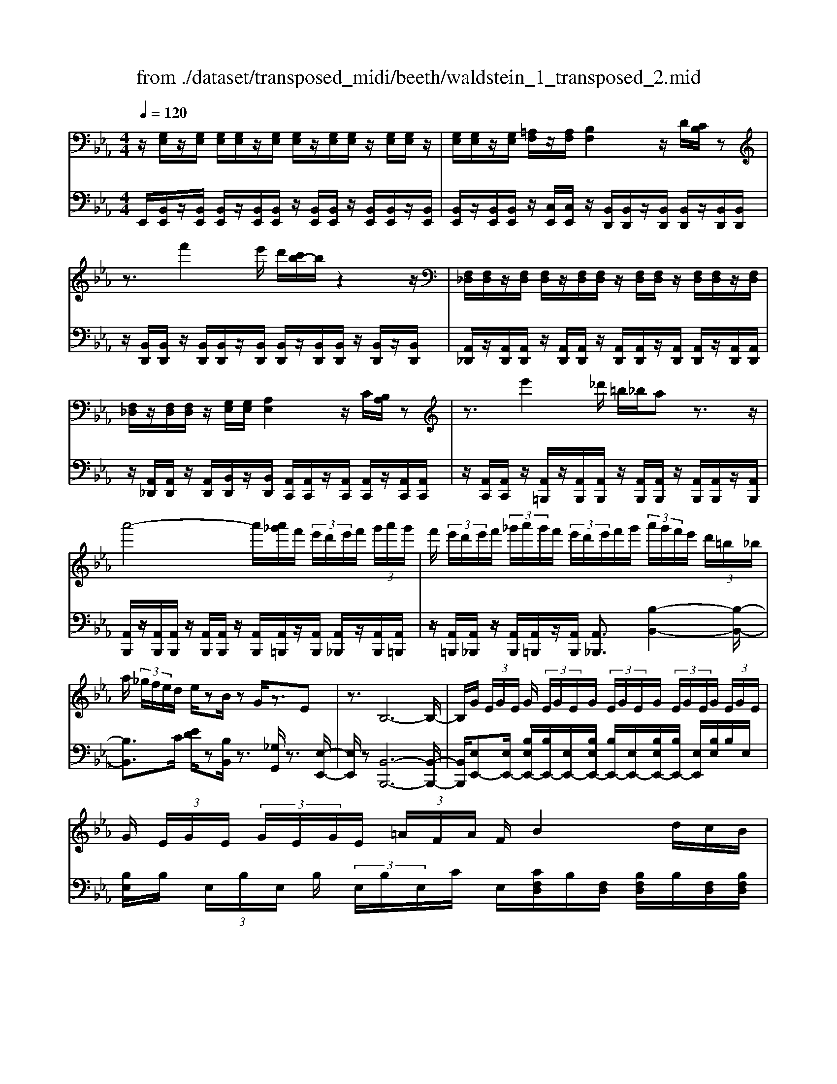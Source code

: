 X: 1
T: from ./dataset/transposed_midi/beeth/waldstein_1_transposed_2.mid
M: 4/4
L: 1/8
Q:1/4=120
K:Eb % 3 flats
V:1
%%MIDI program 1
z/2[G,E,]/2z/2[G,E,]/2 [G,E,]/2[G,E,]/2z/2[G,E,]/2 [G,E,]/2z/2[G,E,]/2[G,E,]/2 z/2[G,E,]/2[G,E,]/2z/2| \
[G,E,]/2[G,E,]/2z/2[G,E,]/2 [=A,F,]/2z/2[A,F,]/2[B,F,]2z/2 D/2[CB,]/2z| \
z3/2f'2e'/2 d'/2[c'b-]/2b/2z2z/2| \
[F,_D,]/2[F,D,]/2z/2[F,D,]/2 [F,D,]/2z/2[F,D,]/2[F,D,]/2 z/2[F,D,]/2[F,D,]/2z/2 [F,D,]/2[F,D,]/2z/2[F,D,]/2|
[F,_D,]/2z/2[F,D,]/2[F,D,]/2 z/2[G,E,]/2[G,E,]/2[A,E,]2z/2 C/2[B,A,]/2z| \
z3/2e'2_d'/2 =b/2_b/2a z3/2z/2| \
a'4- a'/2[a'_g']/2f'/2 (3e'/2d'/2e'/2f'/2 (3g'/2a'/2g'/2| \
f'/2 (3e'/2d'/2e'/2f'/2  (3_g'/2a'/2g'/2f'/2 (3e'/2d'/2e'/2f'/2g'/2 (3a'/2g'/2f'/2e'/2 (3d'/2=b/2_b/2|
a/2 (3_g/2f/2e/2d/2 e/2zB/2 zG/2z3/2E| \
z3/2B,6-B,/2-| \
B,/2G/2 (3E/2G/2E/2 G/2 (3E/2G/2E/2G/2  (3E/2G/2E/2G/2 (3E/2G/2E/2G/2 (3E/2G/2E/2| \
G/2 (3E/2G/2E/2 (3G/2E/2G/2E/2 (3=A/2F/2A/2 F/2B2d/2c/2B/2|
z2 z/2f'2 (3e'/2d'/2c'/2bz3/2| \
z/2A/2 (3F/2A/2F/2 A/2 (3F/2A/2F/2A/2  (3F/2A/2F/2A/2 (3F/2A/2F/2A/2 (3F/2A/2F/2| \
A/2 (3F/2A/2F/2A/2  (3F/2A/2F/2=B/2 (3G/2B/2G/2c2z/2[ed]/2c/2| \
z2 z/2g'2 (3f'/2e'/2d'/2c'z3/2|
z/2g'2f'/2e'/2[d'_d'-]/2 d'/2z2=d'3/2-| \
d'/2c'/2 (3b/2=a/2b/2 a/2 (3g/2_g/2=g/2b/2  (3a/2g/2_g/2=e/2 (3d/2_d/2=d/2e/2 (3f/2g/2=g/2| \
_g/2 (3=g/2=a/2b/2=b/2  (3c'/2_d'/2=d'/2_d'/2 (3=d'/2_d'/2=d'/2c'/2 (3_b/2a/2b/2 a/2 (3g/2_g/2=g/2b/2| \
 (3=a/2g/2_g/2=e/2 (3d/2_d/2=d/2e/2 (3f/2g/2=g/2 _g/2 (3=g/2a/2b/2=b/2  (3c'/2_d'/2=d'/2a/2_g/2|
[d_d]/2=d/2 (3g/2b/2d'/2 =a/2 (3_g/2d/2_d/2=d/2  (3=g/2b/2d'/2a/2 (3_g/2d/2d'/2b/2 (3=g/2d/2d'/2| \
=a/2 (3_g/2d/2d'/2b/2  (3=g/2d/2d'/2a/2 (3_g/2d/2a/2g/2 (3d/2A/2g/2 d/2 (3A/2G/2d/2A/2| \
 (3_G/2D/2=A/2G/2 (3D/2A,/2G/2D/2 (3A,/2G,/2D/2 A,/2G,/2D,/2z2z/2| \
z2  (3dD=e E/2z/2_g/2z/2 G/2z3/2|
_g/2z/2 (3G=gG=a/2z/2 A/2z/2 (3=bBc'c/2z/2| \
c'/2d/2z/2c'/2 z/2 (3=ec'_gc'/2z/2=g/2 z/2c'/2=a/2z/2| \
[=b-g-d-]3[bgd]/2[=a_gc]3/2z/2[=g-=e-B-]3/2[g_g-e_e-BA-]/2[g-e-A-]/2| \
[_g-e-=A-]2 [geA]/2[=e-=G-]3[eG]/2 z/2[_g-d-c-]3/2|
[_gdc]2 [=gd]2 [=ag=e]2 [=b-g-d-]2| \
[=bgd-]3/2[=a-_g-d]2[agc-]3/2[cB-=G-D-]/2[B-G-D-]2[B-G-D-]/2| \
[=BGD]/2[=A_GC]3/2 z/2[=G-=E-B,-]3/2 [G_G-E_E-B,A,-]/2[GEA,]3[=E-C-=G,-]/2| \
[=ECG,]3z/2[D-=B,-G,-]3/2[D-C-B,=A,-G,]/2[DC-A,-]3/2[E-C-A,-]|
[=EC-=A,-]/2[_GCA,]2[=G=B,]/2 (3ABcd/2 (3ef_g=g/2| \
a/2=a/2b/2[=bd-]/2 [_bd-]/2d/2-[=bd-]/2[c'd-]/2 [_bd-]/2[=bd]/2c/2-[bc-]/2 [ac]/2z/2B/2-[aB-]/2| \
[g=B-]/2[B=A-]/2[eA-]/2[_gA-]/2 A/2-[=gA-]/2[eA-]/2[_gA]/2 =G/2-[cG-]/2[=eG-]/2G/2- [_g=G-]/2[cG-]/2[eG]/2c/2-| \
[fc-]/2c/2-[_gc-]/2[=gc-]/2 [fc-]/2[_gc]/2d/2-[=ad-]/2 d/2=g/2=e/2-[=be-]/2 [ae-]/2[bg-e]/2[_bg-]/2g/2-|
[=bg-]/2[d'g-]/2[c'g-]/2[bg]/2 [=a_g]/2[=g=e]/2z/2[_gd]/2 [ec]/2[dB]/2[cA]/2[BD-]/2 D/2-[_BD-]/2[=BD-]/2[cD-]/2| \
[BD-]/2[=BD]/2C/2-[BC-]/2 C/2=A/2B,/2-[AB,-]/2 [GB,-]/2B,/2 (3E_G=GE/2_G/2| \
z/2 (3C=E_GC/2 (3E=G,=B,D/2=A,/2- [CA,-]/2[DA,-]/2A,/2A,/2-| \
[C=A,-]/2[=EA,-]/2[A,-A,]/2[CA,-]/2 A,/2-[_GA,]/2[=G=B,]/2 (3DB,DG/2 B/2A/2_G/2D/2|
 (3_G=Ac =B/2 (3=GDGB/2d/2c/2 A/2_G/2g/2c/2| \
z/2=A/2[g=B]3/2d3-d/2 d2-| \
d3/2d3-d/2d3/2g/2z/2d/2| \
=B/2d/2g/2 (3b=a_gd/2 g/2a/2c'/2 (3b=gdg/2|
=b/2d'/2 (3c'=a_gg'/2c'/2 a/2=g'/2-[g'd']/2 (3bd'bg/2| \
c'/2-[c'=a]/2_g/2g'/2- [g'd']/2 (3a=g'd'=b/2d'/2-[d'b]/2  (3gc'a| \
_g/2g'/2-[g'd']/2=a/2>=g'/2d'/2=b/2 (3g/2c'/2a/2_g'/2d'/2 (3=g'/2d'/2b/2g/2c'/2a/2| \
[_g'd']/2=g'/2d'/2_g'/2  (3d'/2=g'/2d'/2_g'/2d'/2  (3=g'/2d'/2_g'/2d'/2=g'/2  (3d'/2_g'/2d'/2=g'/2d'/2|
 (3f'/2d'/2f'/2d'/2f'/2  (3d'/2f'/2d'/2f'/2 (3d'/2f'/2d'/2f'/2d'/2<f'/2 =e'/2d'/2 (3c'/2=b/2=a/2| \
g/2 (3f/2=e/2d/2c/2  (3=B/2=A/2G/2F/2 (3E/2_G/2=G/2_G/2 (3=G/2B/2c/2 B/2 (3c/2_e/2=e/2_e/2| \
 (3=e/2_g/2=g/2_g/2=g/2  (3=b/2c'/2b/2c'/2 (3_e'/2=e'/2_e'/2=e'/2 (3_g'/2=g'/2_g'/2 =g'/2 (3_g'/2e'/2_e'/2=e'/2| \
 (3e'/2=e'/2_g'/2=g'/2 (3_g'/2e'/2_e'/2=e'/2 (3_e'/2=e'/2g'/2 =g'/2 (3_g'/2e'/2_e'/2=e'/2  (3_e'/2=e'/2g'/2=g'/2_g'/2|
[=e'_e']/2=e'/2 (3_e'/2=e'/2_g'/2 =g'/2 (3_g'/2=g'/2e'/2[d'd]/2 z/2[d'd]/2[=bB]/2z/2 [gG]/2[g'g]/2z/2[g'g]/2| \
[d'd]/2z/2[=bB]/2[d'd]/2 z/2[d'd]/2[bB]/2z/2 [gG]/2[g'g]/2z/2[g'g]/2 [d'd]/2z/2[bB]/2z/2| \
=b/2 (3d'/2b/2d'/2b/2  (3d'/2b/2d'/2b/2 (3d'/2b/2d'/2b/2 (3d'/2b/2d'/2 b/2 (3d'/2b/2d'/2b/2| \
 (3d'/2=b/2d'/2b/2 (3d'/2b/2d'/2b/2d'/2<b/2 c'/2 (3d'/2c'/2e'/2c'/2  (3d'/2c'/2e'/2c'/2d'/2|
[e'c']/2 (3c'/2d'/2c'/2e'/2  (3c'/2d'/2c'/2e'/2 (3c'/2d'/2c'/2e'/2 (3c'/2d'/2c'/2 e'/2 (3c'/2d'/2c'/2=e'/2| \
 (3c'/2d'/2c'/2=e'/2 (3c'/2d'/2c'/2e'/2 (3c'/2d'/2c'/2 e'/2 (3c'/2d'/2c'/2=a'/2 [d'c']/2[a'd'c']/2a'/2[d'c']/2| \
[=a'd'c']/2a'/2[d'c']/2[a'd'c']/2 a'/2[d'c']/2[a'd'c']/2[g'-d'-=b-]4[g'd'b]/2| \
g'/2 (3f'/2e'/2d'/2e'/2  (3d'/2c'/2=b/2c'/2 (3d'/2e'/2f'/2g'/2 (3a'/2g'/2_g'/2 =g'/2 (3f'/2e'/2d'/2e'/2|
 (3f'/2e'/2d'/2c'/2 (3=b/2c'/2d'/2[e'e-]3/2 [c'e-][=a-e]/2[d'-ad-]/2 [d'd-]d/2-[_b-d-]/2| \
[bg-d]/2g/2[c'c-]3/2[=a-c-]/2[a_g-c-]/2[gc]/2 =g4-| \
g/2g/2 (3f/2e/2d/2 e/2 (3d/2c/2=B/2c/2  (3d/2e/2f/2g/2 (3a/2g/2_g/2=g/2 (3f/2e/2d/2| \
e/2 (3f/2e/2d/2c/2  (3=B/2c/2d/2[eE-]3/2[cE-][=A-E]/2 [d-AD-]/2[dD-][_B-D-]/2|
[BD-]/2[G-D]/2G/2[cC-]3/2[=A-C-]/2[A_G-C-]/2 [GC]/2=Gz/2 gf/2-[fe-]/2| \
ec Ad>BG c3/2=A/2-| \
=A/2_G/2-[=G-_G]/2=G/2 ze/2-[ed-]/2 d/2c>_AFB/2-| \
BG E/2-[A-E]/2A z/2F/2-[FD-]/2D/2 [EG,E,]/2[G,E,]/2z/2[G,E,]/2|
[G,E,]/2z/2[G,E,]/2[G,E,]/2 z/2[G,E,]/2[G,E,]/2z/2 [G,E,]/2[G,E,]/2z/2[G,E,]/2 [G,E,]/2z/2[G,E,]/2[G,E,]/2| \
z/2[=A,F,]/2[A,F,]/2z/2 [B,-F,-]2 [DB,F,]/2C/2B,/2z2z/2| \
f'2  (3e'/2d'/2c'/2b/2z2z/2 [F,_D,]/2z/2[F,D,]/2[F,D,]/2| \
z/2[F,_D,]/2[F,D,]/2z/2 [F,D,]/2[F,D,]/2z/2[F,D,]/2 [F,D,]/2z/2[F,D,]/2[F,D,]/2 z/2[F,D,]/2[F,D,]/2z/2|
[F,_D,]/2[G,E,]/2z/2[G,E,]/2 [A,E,]2 C/2B,/2A,/2z2z/2| \
e'2  (3_d'/2=b/2_b/2a z2 a'2-| \
a'2- a'/2a'/2 (3_g'/2f'/2e'/2 d'/2 (3e'/2f'/2g'/2a'/2  (3g'/2f'/2e'/2d'/2e'/2| \
[_g'f']/2a'/2 (3g'/2f'/2e'/2 d'/2 (3e'/2f'/2g'/2a'/2 g'/2 (3f'/2e'/2d'/2=b/2  (3_b/2a/2g/2f/2e/2|
[ed]/2z3/2 B/2z_G/2 z3/2Ez3/2| \
B,6- B,G/2E/2| \
[GE]/2G/2 (3E/2G/2E/2 G/2 (3E/2G/2E/2G/2  (3E/2G/2E/2G/2 (3E/2G/2E/2G/2 (3E/2G/2E/2| \
G/2 (3E/2G/2E/2=A/2  (3F/2A/2F/2B2d/2c/2 B/2z3/2|
zf'2 (3e'/2d'/2c'/2 bz2A/2F/2| \
[AF]/2A/2 (3F/2A/2F/2 A/2 (3F/2A/2F/2A/2  (3F/2A/2F/2A/2 (3F/2A/2F/2A/2 (3F/2A/2F/2| \
A/2 (3F/2A/2F/2=B/2  (3G/2B/2G/2c2z/2[ed]/2 c/2z3/2| \
zg'2 (3f'/2e'/2d'/2 c'z2g'-|
g'f'/2e'/2 [d'_d'-]/2d'/2z2z/2=d'2[c'b]/2| \
=a/2 (3b/2a/2g/2_g/2  (3=g/2b/2a/2g/2 (3_g/2=e/2d/2_d/2 (3=d/2e/2f/2 g/2 (3=g/2_g/2=g/2a/2| \
 (3b/2=b/2c'/2_d'/2 (3=d'/2_d'/2=d'/2_d'/2 (3=d'/2c'/2_b/2 =a/2 (3b/2a/2g/2_g/2  (3=g/2b/2a/2g/2_g/2| \
[=ed]/2_d/2 (3=d/2e/2f/2 _g/2 (3=g/2_g/2=g/2=a/2  (3b/2=b/2c'/2_d'/2 (3=d'/2a/2_g/2d/2 (3_d/2=d/2=g/2|
b/2 (3d'/2=a/2_g/2d/2  (3_d/2=d/2=g/2b/2 (3d'/2a/2_g/2d/2 (3d'/2b/2=g/2 d/2 (3d'/2a/2_g/2d/2| \
 (3d'/2b/2g/2d/2 (3d'/2=a/2_g/2d/2 (3a/2g/2d/2 A/2 (3g/2d/2A/2G/2  (3d/2A/2G/2D/2A/2| \
[_GD]/2=A,/2 (3G/2D/2A,/2 G,/2 (3D/2A,/2G,/2D,/2 z4| \
z/2d/2z/2 (3D=eE_g/2 z/2G/2z3/2g/2z/2G/2|
g/2z/2G/2z/2  (3=aA=b B/2z/2 (3c'cc'd/2z/2| \
c'/2z/2 (3=ec'_gc'/2z/2 =g/2z/2c'/2=a/2 z/2[=b-g-d-]3/2| \
[=bgd]2 z/2[=a-_g-c-]3/2 [a=g-_g=e-cB-]/2[=geB]3/2 [_g-_e-A-]2| \
[_ge=A]3/2[=e-=G-]3[eG]/2[_g-d-c-]3|
[_gdc]/2[=gd]2[=ag=e]2[=b-g-d-]3[bgd-]/2| \
[=a-_g-d]2 [agc]2 [=B-=G-D-]3[BGD]/2[A-_G-C-]/2| \
[=A_GC][=G=E=B,]2[_G-_E-A,-]3 [GEA,]/2[=E-C-=G,-]3/2| \
[=ECG,]2 [D-=B,G,]2 [DC-=A,-]3/2[EC-A,-]3/2[C-A,-]/2[_G-C-A,-]/2|
[_GC=A,]3/2[=G=B,]/2 A/2 (3Bcd=e/2f/2_g/2  (3=g_a=a| \
b/2[=bd-]/2[_bd-]/2[=bd-]/2 [c'd-]/2[_bd-]/2d/2-[=bd]/2 c/2-[bc-]/2[=ac]/2B/2- [aB-]/2B/2-[gB]/2A/2-| \
[e=A-]/2[_gA-]/2[=gA-]/2[eA-]/2 A/2-[_gA]/2=G/2-[cG-]/2 [=eG-]/2[_g=G-]/2[cG-]/2G/2- [eG]/2c/2-[fc-]/2[_gc-]/2| \
[gc-]/2c/2-[fc-]/2[_gc]/2 d/2-[=ad-]/2[=gd]/2=e-[=be-]/2[ae]/2[bg-]/2 [_bg-]/2[=bg-]/2[d'g-]/2g/2-|
[c'g-]/2[=bg]/2[=a_g]/2[=g=e]/2 [_gd]/2[ec]/2z/2[dB]/2 [cA]/2[BD-]/2[_BD-]/2[=BD-]/2 D/2-[cD-]/2[_BD-]/2[=BD]/2| \
C/2-[=BC-]/2[=AC]/2z/2 B,/2-[AB,-]/2[GB,-]/2B,/2  (3E_G=G E/2_G/2z/2C/2| \
 (3=E_GC  (3E=G,=B, D/2=A,/2-[CA,-]/2[DA,-]/2 [A,-A,]/2A,/2-[CA,-]/2[EA,]/2| \
=A,/2-[CA,-]/2[_GA,-]/2A,/2 [=G=B,]/2D/2B,/2 (3DGBA/2 _G/2D/2G/2A/2|
 (3c=BG D/2G/2 (3Bdc=A/2_G/2 g/2c/2A/2[=g-B-]/2| \
[g=B]z/2d3-d/2d3-| \
[d-d]/2d3d3/2z/2g/2 d/2=B/2d/2g/2| \
 (3=b=a_g d/2g/2a/2c'/2  (3b=gd g/2b/2d'/2c'/2|
 (3=a_gg' c'/2a/2=g'/2-[g'd']/2 =b/2d'/2-[d'b]/2 (3gc'a_g/2| \
_g'/2-[g'd']/2 (3=a=g'd'=b/2d'/2- [d'b]/2g/2c'/2-[c'a]/2  (3_gg'd'| \
=a/2>g'/2 (3d'/2=b/2g/2 c'/2a/2_g'/2 (3d'/2=g'/2d'/2b/2g/2 (3c'/2a/2_g'/2d'/2=g'/2d'/2| \
 (3_g'/2d'/2=g'/2d'/2_g'/2  (3d'/2=g'/2d'/2_g'/2d'/2  (3=g'/2d'/2_g'/2d'/2=g'/2  (3d'/2f'/2d'/2f'/2d'/2|
 (3f'/2d'/2f'/2d'/2 (3f'/2d'/2f'/2d'/2f'/2d'/2<f'/2=e'/2 (3d'/2c'/2=b/2 =a/2 (3g/2f/2e/2d/2| \
c/2 (3=B/2=A/2G/2F/2  (3=E/2_G/2=G/2_G/2 (3=G/2B/2c/2B/2 (3c/2_e/2=e/2 _e/2 (3=e/2_g/2=g/2_g/2| \
 (3g/2=b/2c'/2b/2 (3c'/2e'/2=e'/2_e'/2 (3=e'/2_g'/2=g'/2 _g'/2 (3=g'/2_g'/2e'/2_e'/2 =e'/2 (3_e'/2=e'/2g'/2=g'/2| \
 (3_g'/2=e'/2_e'/2=e'/2 (3_e'/2=e'/2g'/2=g'/2 (3_g'/2e'/2_e'/2 =e'/2 (3_e'/2=e'/2g'/2=g'/2  (3_g'/2e'/2_e'/2=e'/2_e'/2|
[_g'=e']/2=g'/2 (3_g'/2=g'/2e'/2 [d'd]/2z/2[d'd]/2[=bB]/2 z/2[gG]/2[g'g]/2z/2 [g'g]/2[d'd]/2z/2[bB]/2| \
[d'd]/2z/2[d'd]/2[=bB]/2 z/2[gG]/2[g'g]/2z/2 [g'g]/2[d'd]/2z/2[bB]/2 z/2b/2 (3d'/2b/2d'/2| \
=b/2 (3d'/2b/2d'/2b/2  (3d'/2b/2d'/2 (3b/2d'/2b/2 d'/2 (3b/2d'/2b/2d'/2  (3b/2d'/2b/2d'/2b/2| \
[d'=b]/2d'/2b/2[d'b]/2 z/2 (3c'/2d'/2c'/2e'/2  (3c'/2d'/2c'/2e'/2 (3c'/2d'/2c'/2e'/2 (3c'/2d'/2c'/2|
e'/2 (3c'/2d'/2c'/2e'/2  (3c'/2d'/2c'/2e'/2 (3c'/2d'/2c'/2e'/2 (3c'/2d'/2c'/2 =e'/2 (3c'/2d'/2c'/2e'/2| \
 (3c'/2d'/2c'/2=e'/2 (3c'/2d'/2c'/2e'/2 (3c'/2d'/2c'/2 =a'/2[d'c']/2[a'd'c']/2a'/2 [d'c']/2[a'd'c']/2a'/2[d'c']/2| \
[=a'd'c']/2a'/2[d'c']/2[a'd'c']/2 [g'-d'-=b-]4 [g'd'b]/2g'/2 (3f'/2e'/2d'/2| \
e'/2 (3d'/2c'/2=b/2c'/2  (3d'/2e'/2f'/2g'/2 (3a'/2g'/2_g'/2=g'/2 (3f'/2e'/2d'/2 e'/2 (3f'/2e'/2d'/2c'/2|
 (3=b/2c'/2d'/2[e'e-]3/2[c'e-][=a-e]/2 [d'-ad-]/2[d'd-]d/2- [_b-d-]/2[bg-d]/2g/2[c'-c-]/2| \
[c'c-][=a-c-]/2[a_g-c-]/2 [gc]/2=g4-g/2g/2f/2| \
[ed]/2e/2 (3d/2c/2=B/2 c/2 (3d/2e/2f/2g/2  (3a/2g/2_g/2=g/2 (3f/2e/2d/2e/2 (3f/2e/2d/2| \
c/2 (3=B/2c/2d/2[eE-]3/2[cE-] [=A-E]/2[d-AD-]/2[dD-] [_BD-][G-D]/2G/2|
[cC-]3/2[=A-C-]/2 [A_G-C-]/2[GC]/2=G z/2gf/2- [fe-]/2ec/2-| \
c/2Ad>BGc3/2 =A_G/2-[=G-_G]/2| \
G/2z/2e dc>AF B3/2G/2-| \
G/2E/2-[A-E]/2Az/2F/2-[FD-]/2 D/2E3/2 ag/2-[gf-]/2|
f_d Be>cA d3/2B/2-| \
B/2G/2-[A-G]/2A/2 zA/2-[AG-]/2 G/2F3/2 _DB,/2-[E-B,]/2| \
EC A,_D>B,G, [A,C,]/2z/2[C,A,,]/2[C,A,,]/2| \
z/2[C,A,,]/2[C,A,,]/2z/2 [C,A,,]/2[C,A,,]/2z/2[C,A,,]/2 [C,A,,]/2z/2[C,A,,]/2[C,A,,]/2 z/2[C,A,,]/2[C,A,,]/2z/2|
[C,A,,]/2[D,B,,]/2z/2[D,B,,]/2 E,2 z/2[G,F,]/2E,/2z2z/2| \
b2  (3a/2_g/2f/2e z2 =A,2| \
z/2[CB,]/2=A,/2z2z/2 _g'2  (3f'/2e'/2_d'/2c'| \
z2 _D/2>F/2E/2D/2 ze'/2 (3d'/2c'/2b/2=a/2z|
B/2>_d/2c/2Bz/2_g'/2 (3f'/2e'/2d'/2c'>DF/2E/2D/2-| \
_D/2z/2 (3e'/2d'/2c'/2 b/2=a/2z  (3f/2e/2d/2c/2Bz/2=b/2_b/2| \
[a_g]/2f>GB/2A/2G/2 z (3a/2g/2f/2 e/2d/2z| \
E/2>_G/2F/2Ez/2 (3=b/2_b/2a/2 g/2f>GB/2A/2G/2|
z (3a/2_g/2f/2 e/2d/2z  (3b/2a/2g/2f/2ez/2 (3=e'/2_e'/2_d'/2| \
=b/2_bz/2 =be'/2[_d'b-]/2 b/2z=e'/2- [a'e']/2_g'/2e'| \
z/2=A/2-[_dA]/2=B/2 Az/2=d3-d/2_a/2-[c'a]/2| \
b/2a>_d'=e'/2_e'/2d'>_GB/2 A/2Gz/2|
=B3=e a/2[_ge-]/2e/2z/2 =a_d'/2b/2| \
=a>E G/2F/2E z/2e3e/2-| \
e/2[gf]/2e z/2e'3z/2 e'/2-[g'e']/2f'/2<e'/2| \
e'/2z/2e'/2z/2 e'/2-[a'-e']/2a'/2d'e'3/2 B2-|
B3/2B3/2e/2B/2 G/2B/2e/2g/2 f/2d/2=B/2d/2| \
 (3fag =e/2_d/2e/2g/2 b/2d'/2g/2e'/2 g/2e/2d'/2e/2| \
 (3_dgd G/2=e/2d/2G/2 _e/2d/2G/2e/2 [ecA]3/2e/2-| \
e3e3/2a/2e/2c/2 e/2a/2c'/2b/2|
z/2g/2=e/2g/2 b/2_d'/2c'/2=a/2 _g/2a/2c'/2_e'/2 c'/2a/2g'/2a/2| \
z/2_g/2e'/2g/2 e/2c'/2g/2c/2 =a/2g/2c/2_a/2 g/2c/2a/2[a-f-_d-]/2| \
[af_d]z/2A3-[A-A]/2A  (3dAF| \
A/2_d/2f/2e/2 c/2=A/2c/2e/2 _g/2f/2=d/2=B/2  (3df_a|
=b/2f/2d'/2f/2 d/2b/2d/2B/2 a/2B/2A/2f/2 B/2F/2d/2B/2| \
 (3F_d=a _g/2d/2g/2a/2 d'/2a/2g/2g'/2 g/2d/2d'/2d/2| \
=A/2a/2 (3A_GgA/2G/2 g/2A/2G/2g/2 a/2=g/2=e/2g/2| \
=a/2=e'/2a/2g/2  (3g'ge e'/2e/2A/2a/2 A/2G/2g/2A/2|
G/2g/2=A/2G/2 g/2 (3afdf/2a/2d'/2 a/2f/2f'/2f/2| \
d/2d'/2d/2=A/2 a/2A/2F/2f/2 A/2 (3FfAF/2f/2b/2| \
f/2d/2f/2b/2 d'/2b/2f/2f'/2 f/2d/2d'/2d/2  (3BbB| \
A/2a/2B/2F/2 f/2B/2F/2f/2 e'/2b/2_g/2b/2 e'/2g'/2b/2g/2|
 (3_g'ge e'/2e/2B/2b/2 B/2G/2g/2B/2 G/2g/2B/2G/2| \
 (3_ga=e =B/2e/2a/2b/2 a/2e/2B/2a/2 e/2B/2g/2_e/2| \
c/2e/2_g/2 (3c'gec/2 g/2e/2c/2z3/2d/2f/2| \
b/2f/2d/2B/2  (3adB a/2f/2B/2_g/2 f/2B/2g/2e/2|
B/2f/2e/2c/2 z2 D/2F/2B/2F/2 D/2B,/2A/2D/2| \
 (3B,AF B,/2_G/2F/2B,/2 G/2E/2B,/2 (3FECF/2| \
D/2B,/2E/2B,/2 _G,/2D/2B,/2 (3F,CG,E,/2 B,/2F,/2D,/2=A,/2| \
_G,/2 (3C,B,F,D,/2=A,/2G,/2 C,/2[B,-F,-D,-]3[B,-F,-D,-]/2|
[B,-F,-D,-]3[B,F,D,]/2 (3F,/2G,/2=A,/2B,/2F,/2 (3G,/2A,/2B,/2F,/2G,/2A,/2| \
[B,F,]/2G,/2=A,/2B,6-B,/2-| \
B,/2[B,=A,]/2C/2D/2  (3A,/2B,/2C/2D/2A,/2  (3B,/2C/2D/2A,/2B,/2 C/2Dz/2| \
z/2D/2E/2F/2 z2 [GF]/2[B-=A]/2B/2z3/2B/2c/2|
d/2>d/2e/2<f/2  (3f/2g/2=a/2b z3/2[GF]/2 Bz| \
z/2B/2c/2d/2 z3/2d/2 e/2<f/2z/2[=ag]/2 b/2>b/2c'/2d'/2| \
z2 f/2b/2z2b/2[d'c']/2 z2| \
b/2c'/2<d'/2d'/2 e'/2<f'/2f'/2g'/2 a'/2z3/2 f'/2g'/2a'/2z/2|
zf'/2g'/2<a'/2f'/2g'/2<a'/2 f'/2g'/2<a'/2f'/2 g'/2<a'/2f'/2g'/2| \
[a'g']/2f'/2 (3e'/2d'/2e'/2  (3f'/2g'/2a'/2g'/2 (3f'/2e'/2d'/2e'/2f'/2[a'-g']/2 a'/2 (3g'/2f'/2e'/2d'/2| \
 (3c'/2b/2a/2g/2 (3f/2e/2d/2c/2B/2[AG-]/2 G/2[G,E,]/2[G,E,]/2z/2 [G,E,]/2[G,E,]/2z/2[G,E,]/2| \
[G,E,]/2z/2[G,E,]/2[G,E,]/2 z/2[G,E,]/2[G,E,]/2z/2 [G,E,]/2[G,E,]/2z/2[G,E,]/2 [=A,F,]/2z/2[A,F,]/2[B,-F,-]/2|
[B,F,]3/2z/2 [DC]/2B,/2z2z/2f'2e'/2| \
[d'c']/2b/2z2z/2[F,_D,]/2 z/2[F,D,]/2[F,D,]/2z/2 [F,D,]/2[F,D,]/2z/2[F,D,]/2| \
[F,_D,]/2z/2[F,D,]/2[F,D,]/2 z/2[F,D,]/2[F,D,]/2z/2 [F,D,]/2[F,D,]/2z/2[F,D,]/2 [G,E,]/2z/2[G,E,]/2[A,-E,-]/2| \
[A,E,]3/2z/2 [CB,]/2A,/2z2z/2e'2_d'/2|
[=b_b]/2az2a'4-a'/2| \
a'/2 (3_g'/2f'/2e'/2d'/2  (3e'/2f'/2g'/2a'/2 (3g'/2f'/2e'/2d'/2 (3e'/2f'/2g'/2 a'/2 (3g'/2f'/2e'/2d'/2| \
 (3e'/2f'/2_g'/2a'/2 (3g'/2f'/2e'/2d'/2 (3=b/2_b/2a/2 g/2 (3f/2e/2d/2e/2 zB/2z/2| \
z_G/2z3/2E z3/2=B,2-B,/2-|
=B,4- B,=e/2zB/2z| \
z/2Az=Ez2_D2-D/2-| \
_D4- Dz/2B/2 [_gd]/2z/2B/2[gd]/2| \
z/2B/2_d/2<_g/2 B/2d/2<g/2A/2 =B/2<g/2A/2=d/2<f/2G/2=A/2<f/2|
_G/2c/2<e/2F/2 B/2e/2>F/2B/2 e/2>F/2B/2d/2 z/2 (3F/2A/2d/2[e=G]/2| \
z/2 (3G/2E/2G/2E/2  (3G/2E/2G/2E/2 (3G/2E/2G/2E/2 (3G/2E/2G/2 E/2 (3G/2E/2G/2E/2| \
 (3G/2E/2G/2E/2 (3G/2E/2=A/2F/2A/2[B-F]/2 B3/2z/2 d/2[cB]/2z| \
z3/2f'2e'/2 d'/2[c'b]/2z2z/2A/2|
F/2 (3A/2F/2A/2F/2  (3A/2F/2A/2 (3F/2A/2F/2 A/2 (3F/2A/2F/2A/2  (3F/2A/2F/2A/2F/2| \
[AF]/2A/2 (3F/2A/2F/2 =B/2 (3G/2B/2G/2c2z/2 [ed]/2c/2z| \
z3/2g'2 (3f'/2e'/2d'/2c'/2z2z/2e'/2-| \
e'3/2 (3d'/2c'/2=b/2c'z2[e'-d']/2 e'3/2d'/2|
 (3c'/2=b/2c'/2b/2 (3c'/2d'/2e'/2=e'/2f'/2_g'/2 =g'2 [f'_e']/2d'/2 (3e'/2d'/2c'/2| \
=b/2 (3c'/2e'/2d'/2c'/2  (3b/2=a/2g/2_g/2 (3=g/2a/2_b/2=b/2 (3c'/2b/2c'/2 d'/2 (3e'/2=e'/2f'/2_g'/2| \
g'/2 (3_g'/2=g'/2_g'/2=g'/2 f'/2 (3e'/2d'/2e'/2d'/2  (3c'/2=b/2c'/2e'/2 (3d'/2c'/2b/2=a/2 (3g/2_g/2=g/2| \
=a/2 (3b/2=b/2c'/2b/2  (3c'/2d'/2e'/2=e'/2 (3f'/2_g'/2=g'/2d'/2 (3b/2g/2_g/2 =g/2 (3c'/2_e'/2g'/2d'/2|
 (3=b/2g/2_g/2=g/2 (3c'/2e'/2g'/2d'/2 (3b/2g/2g'/2 e'/2 (3c'/2g/2g'/2d'/2  (3b/2g/2g'/2e'/2c'/2| \
[g'g]/2d'/2 (3=b/2g/2d'/2 b/2 (3g/2d/2b/2g/2  (3d/2B/2g/2d/2 (3B/2G/2d/2B/2 (3G/2D/2B/2| \
G/2 (3D/2=B,/2G/2D/2 B,/2G,/2z4z/2g/2| \
G/2z/2 (3=aA=bB/2z2 (3bBc'c/2|
z/2d'/2z/2 (3d=e'ef'/2 z/2 (3ff'gf'/2z/2=a/2| \
z/2 (3f'=bf'c'/2z/2f'/2 z/2d'/2z/2[=e'-c'-g-e-]2[e'-c'-g-e-]/2| \
[=e'c'ge][d'=bgd]3/2[c'=aec]2[b-_a-d-B-]3[badB]/2| \
[=a-f-c-A-]3[afcA]/2[=b-g-f-B-]3[bgfB]/2z/2[c'-g-c-]/2|
[c'-g-c-][d'-c'-c'=a-gd-c]/2[d'c'ad]3/2[=e'-c'-g-e-]3 [e'c'g-e]/2[d'-=b-g-d-]3/2| \
[d'-=b-gd-]/2[d'bf-d]3/2 f/2[e-c-G-]3[ecG]/2 [d_BG]3/2[c-A-E-]/2| \
[cAE]3/2[B-G-E-]3[BGE]/2[A-F-C-]3| \
[AFC]/2[B-GE]2[BA-F-]3/2 [cA-F-]3/2[A-F-]/2 [dAF]2|
[eGE]/2f/2 (3gabc'/2_d'/2 =d'/2 (3e'=e'f'_g'/2[=g'_e'-]/2[_g'e'-]/2| \
[g'e'-]/2[a'e'-]/2[_g'e'-]/2e'/2- [=g'e']/2d'/2-[g'd'-]/2[f'd']/2 g/2-[f'g-]/2g/2-[e'g]/2 =b/2-[_d'b-]/2[=d'b-]/2[e'b-]/2| \
[_d'=b-]/2b/2-[=d'b]/2a/2- [ba-]/2[c'a-]/2[d'a-]/2[ba-]/2 a/2-[c'a]/2a/2-[_d'a-]/2 [=d'a-]/2[e'a-]/2a/2-[_d'a-]/2| \
[d'a]/2b/2-[f'b-]/2[e'b]/2 c'-[g'c'-]/2[f'c']/2 [g'e'-]/2[_g'e'-]/2[=g'e'-]/2[b'e'-]/2 e'/2-[a'e'-]/2[g'e']/2[f'd']/2|
[e'c']/2[d'b]/2[c'a]/2z/2 [bg]/2[af]/2[gB-]/2[_gB-]/2 [=gB-]/2B/2-[aB-]/2[_gB-]/2 [=gB]/2A/2-[gA-]/2[fA]/2| \
G-[fG-]/2[eG]/2 z/2 (3_d=de_d/2=d/2z/2  (3=Bcd| \
=B/2c/2 (3EG_BF/2A/2  (3BFA c/2F/2A/2d/2| \
z/2[eG]/2B,/2G,/2  (3B,EG F/2D/2B,/2 (3DFAG/2|
E/2B,/2 (3EGBA/2F/2 D/2d/2A/2F/2 [eG]3/2z/2| \
B3-B/2B3-B/2B-| \
B2- B/2B3/2 e/2 (3BGBe/2g/2f/2| \
d/2 (3Bdfa/2g/2e/2 B/2 (3egba/2f/2d/2|
 (3d'af e'/2-[e'b]/2g/2b/2- [bg]/2 (3eafd/2d'/2-[d'b]/2| \
f/2e'/2-[e'b]/2 (3gbge/2 a/2-[af]/2 (3dd'bf/2>e'/2| \
[bg]/2e/2a/2f/2  (3d'/2b/2e'/2b/2g/2  (3e/2a/2f/2d'/2b/2 e'/2 (3b/2d'/2b/2e'/2| \
b/2 (3d'/2b/2e'/2b/2 d'/2 (3b/2e'/2b/2d'/2 b/2 (3e'/2b/2_d'/2b/2 d'/2 (3b/2d'/2b/2d'/2|
 (3b/2_d'/2b/2d'/2b/2 d'/2[d'-b]/2d'/2 (3c'/2b/2a/2g/2f/2 (3e/2d/2c/2B/2 (3A/2G/2F/2| \
E/2 (3_D/2C/2=D/2E/2  (3D/2E/2G/2A/2 (3G/2A/2=B/2c/2 (3B/2c/2d/2 e/2 (3d/2e/2g/2a/2| \
 (3g/2a/2=b/2c'/2 (3b/2c'/2d'/2e'/2 (3d'/2e'/2d'/2 c'/2b/2 (3c'/2b/2c'/2 d'/2 (3e'/2d'/2c'/2b/2| \
 (3c'/2=b/2c'/2d'/2 (3e'/2d'/2c'/2b/2 (3c'/2b/2c'/2 d'/2 (3e'/2d'/2c'/2b/2  (3c'/2b/2c'/2d'/2e'/2|
[e'd']/2c'/2[bB]/2[bB]/2 z/2[gG]/2[eE]/2z/2 [e'e]/2[e'e]/2z/2[bB]/2 [gG]/2z/2[bB]/2[bB]/2| \
z/2[gG]/2[eE]/2z/2 [e'e]/2[e'e]/2z/2[bB]/2 [gG]/2z[g'e']/2 e'/2 (3b'/2g'/2b'/2g'/2| \
 (3b'/2g'/2b'/2g'/2 (3b'/2g'/2b'/2g'/2 (3b'/2g'/2b'/2 g'/2 (3b'/2g'/2b'/2g'/2  (3b'/2g'/2b'/2g'/2b'/2| \
[b'g']/2g'/2>a'/2b'/2 a'/2 (3=b'/2a'/2_b'/2a'/2  (3=b'/2a'/2_b'/2 (3a'/2=b'/2a'/2 _b'/2 (3a'/2=b'/2a'/2_b'/2|
 (3a'/2=b'/2a'/2 (3_b'/2a'/2=b'/2 a'/2 (3_b'/2a'/2=b'/2a'/2  (3_b'/2a'/2c''/2a'/2 (3b'/2a'/2c''/2a'/2 (3b'/2a'/2c''/2| \
a'/2 (3b'/2a'/2c''/2a'/2 b'/2[c''a']/2z/2[b'a']/2 [b'a']/2z/2[b'a']/2[b'a']/2 z/2[b'a']/2[b'a']/2z/2| \
[b'a']/2e'4-e'/2z/2[e'_d']/2 =b/2 (3_b/2=b/2_b/2a/2| \
 (3g/2a/2b/2=b/2 (3_d'/2e'/2=e'/2_e'/2 (3=d'/2e'/2_d'/2 b/2 (3_b/2=b/2d'/2b/2  (3_b/2a/2g/2a/2b/2|
[=bB-]3/2[a-B-]/2 [a=e-B-]/2[eB]/2[_bB-]3/2[_gB-][_e-B]/2 [a-eA-]/2[aA-][f-A-]/2| \
[fA-]/2[d-A]/2[e-d]/2e4z/2 [e_d]/2c/2 (3B/2c/2B/2| \
A/2 (3G/2A/2B/2c/2  (3_d/2e/2f/2e/2 (3=d/2e/2_d/2c/2 (3B/2c/2d/2 c/2 (3B/2A/2G/2A/2| \
B/2[cC-]3/2 [A-C-]/2[AF-C-]/2[FC]/2[BB,-]3/2[GB,-] [E-B,-]/2[A-EB,-]/2[AB,-]|
[FB,-][D-B,-]/2[E-DB,-B,]/2 [EB,]z/2e/2- [ed-]/2d/2c3/2AF/2-| \
[B-F]/2BGEA>FDE3/2| \
ag/2-[gf-]/2 f_d Be>cA| \
_d3/2BG/2-[A-G]/2Az/2a/2-[a_g-]/2 g/2=e3/2|
_dB/2-[e-B]/2 e=B Ad>_BG| \
A[A,=E,]/2[A,E,]/2 z/2[A,E,]/2[A,E,]/2z/2 [A,E,]/2[A,E,]/2z/2[A,E,]/2 [A,E,]/2z/2[A,E,]/2[A,E,]/2| \
z/2[A,=E,]/2[A,E,]/2z/2 [A,E,]/2[B,_G,]/2z/2[B,G,]/2 =B,2 z/2[_E_D]/2B,/2z/2| \
z2 _g'2  (3=e'/2_e'/2_d'/2c'/2z2z/2|
_D2 z/2[=E_E]/2D/2z2z/2 a'2| \
 (3_g'/2f'/2e'/2d'/2z2z/2 E/2>G/2F/2E/2 z (3=b/2_b/2a/2| \
_g/2f/2z =G/2>B/2A/2Gz/2 (3e'/2_d'/2=b/2 _b/2a/2z| \
 (3_g'/2f'/2e'/2d'/2e'/2 z (3g/2f/2e/2 d/2e/2z  (3G/2F/2E/2D/2E/2|
z (3_g/2f/2e/2 d/2 (3e/2f/2g/2=a/2 b/2z/2[bB]/2[bB]/2 z/2[bB]/2[bB]/2z/2| \
[bB]/2[bB]/2z/2[bB]/2 z/2[b=e_dB]/2[bedB]/2z/2 [bedB]/2[bedB]/2z/2[bedB]/2 [bedB]/2z/2[bedB]/2[bedB]/2| \
z/2[bfdB][b'b]3/2[a'a]3/2[g'g]3/2 [f'f]3/2[e'-e-]/2| \
[e'e][d'd]3/2[c'c]3/2 [bB][aA]/2[GF]/2 A/2 (3B/2c/2d/2=e/2|
 (3f/2A/2B/2c/2 (3d/2=e/2f/2g/2 (3a/2f/2g/2 a/2 (3b/2c'/2d'/2e'/2  (3f'/2e'/2f'/2g'/2a'/2| \
[f'=e']/2g'/2a' [a'a]3/2[g'g]3/2[f'f]3/2[_e'e]3/2| \
[d'd]3/2[c'c]3/2[bB]3/2[aA][gG]/2 [AG]/2B/2 (3c/2d/2e/2| \
f/2 (3g/2c/2d/2e/2  (3f/2g/2=a/2=b/2 (3c'/2g/2a/2b/2 (3c'/2d'/2e'/2 f'/2 (3g'/2f'/2e'/2d'/2|
 (3c'/2d'/2e'/2c'/2>A/2 B/2c/2 (3d/2e/2f/2 g/2 (3a/2d/2e/2f/2  (3g/2a/2b/2c'/2d'/2| \
[ba]/2c'/2 (3d'/2e'/2f'/2 g'/2 (3a'/2g'/2f'/2e'/2  (3d'/2e'/2f'/2d'/2z/2  (3b/2c'/2d'/2e'/2f'/2| \
[a'g']/2b'/2 (3a'/2g'/2f'/2 =e'/2f'/2[g'e']/2z/2 e/2 (3f/2g/2a/2b/2 c'/2<a/2_g/2=g/2| \
[ba]/2c'/2d'/2<b/2 g/2a/2 (3b/2c'/2d'/2 e'/2<c'/2=a/2b/2  (3c'/2d'/2e'/2f'/2d'/2-|
d'/2[c'=b]/2d'/2 (3e'/2f'/2g'/2e'/2>_d'/2=d'/2 e'/2 (3f'/2g'/2a'/2f'/2 z/2_b/2[b'e']/2z/2| \
z/2[e'b]/2b'/2z/2 [e'=b]/2b'/2z/2[e'b]/2 [b'c']/2c''/2 (3_b'/2a'/2g'/2 f'/2 (3e'/2d'/2c'/2b/2| \
 (3a/2g/2f/2e/2 (3d/2c/2=B/2c/2 (3_B/2A/2G/2 F/2 (3E/2D/2C/2B,/2  (3A,/2G,/2F,/2E,/2D,/2| \
[C,B,,]/2E,/2 (3D,/2F,/2E,/2 G,/2 (3_G,/2A,/2=G,/2B,/2  (3=A,/2C/2B,/2E/2 (3D/2F/2E/2G/2 (3_G/2_A/2=G/2|
B/2 (3=A/2c/2B/2e/2  (3d/2f/2e/2g/2 (3_g/2_a/2=g/2b/2=a/2c'/2 e'/2d'/2e'/2g'/2| \
_g'/2=g'/2e'/2d'/2 e'/2g'/2_g'/2=g'/2 z/2[e'd']/2e'/2z/2 [g'_g']/2=g'/2z/2[e'd']/2| \
e'/2[a'd']6 (3a'/2g'/2f'/2[e'd']/2| \
[c'b]/2 (3a/2g/2f/2[ed]/2 [a-d-]6|
[ad]3/2 (3a/2g/2f/2 (3e/2d/2c/2B/2 A/2[G-E-B,-]3[GEB,]/2| \
[FDA,]3/2z/2 [E-C-G,-]3/2[ED-C=B,-G,F,-]/2 [DB,F,]3[C-E,-]| \
[C-E,-]2 [CE,]/2z/2[d-B-A-]3 [dBA]/2[e-B-]3/2| \
[f-e-ec-B]/2[fec]3/2 [g-e-B-]3[geB-]/2[f-d-B]2[b-f-d-]/2|
[bf-d-]/2[a-fd]/2a/2z3/2[g'e']2[f'd'a]3/2[e'-c'-g-]3/2| \
[e'c'g]/2[d'-=b-f-]3[d'bf]/2 [c'-e-]3[c'e]/2[_b-g-e-]/2| \
[b-ge]3/2[ba-f-]3/2[c'a-f-]2[a-f-]/2[d'-a-f-]2[d'-a-f-]/2| \
[d'-a-f-]2 [d'af]/2[B-GE]2[B-A-F-]3[B-A-F-]/2|
[B-A-F-]2 [BA-F-]/2[=BA-F-]4[d-A-F-]3/2| \
[d-A-F-]4 [dAF]/2[B,-G,E,]2[B,-A,-F,-]3/2| \
[B,-A,-F,-]4 [B,A,-F,-]/2[C-A,-F,-]3[C-A,-F,-]/2| \
[CA,-F,-]/2[DA,F,]6[EG,]/2[GE]/2z/2|
[GE]/2[GE]/2z/2[GE]/2 [GE]/2[GE]/2z/2[GE]/2 [GE]/2z/2[GE]/2[GE]/2 z/2[GE]/2[GE]/2z/2| \
[GE]/2[=AF]/2[AF]/2z/2 B/2>d/2c/2B/2 ze/2>g/2 f/2e/2z/2_a/2| \
z/2c'/2[ba]/2za'/2 (3g'/2a'/2g'/2 a'/2 (3g'/2a'/2g'/2 (3a'/2g'/2f'/2e'/2 (3d'/2c'/2b/2| \
 (3a/2g/2f/2e/2 (3d/2c/2B/2A/2G/2Fz/2[bfdB] z2|
z3/2[geBG]z2[bfdB]z2z/2| \
[e'bge]
V:2
%%clef bass
%%MIDI program 1
E,,/2[B,,E,,]/2z/2[B,,E,,]/2 [B,,E,,]/2z/2[B,,E,,]/2[B,,E,,]/2 z/2[B,,E,,]/2[B,,E,,]/2z/2 [B,,E,,]/2[B,,E,,]/2z/2[B,,E,,]/2| \
[B,,E,,]/2z/2[B,,E,,]/2[B,,E,,]/2 z/2[C,E,,]/2[C,E,,]/2z/2 [B,,D,,]/2[B,,D,,]/2z/2[B,,D,,]/2 [B,,D,,]/2z/2[B,,D,,]/2[B,,D,,]/2| \
z/2[B,,D,,]/2[B,,D,,]/2z/2 [B,,D,,]/2[B,,D,,]/2z/2[B,,D,,]/2 [B,,D,,]/2z/2[B,,D,,]/2[B,,D,,]/2 z/2[B,,D,,]/2z/2[B,,D,,]/2| \
[A,,_D,,]/2z/2[A,,D,,]/2[A,,D,,]/2 z/2[A,,D,,]/2[A,,D,,]/2z/2 [A,,D,,]/2[A,,D,,]/2z/2[A,,D,,]/2 [A,,D,,]/2z/2[A,,D,,]/2[A,,D,,]/2|
z/2[A,,_D,,]/2[A,,D,,]/2z/2 [A,,D,,]/2[B,,D,,]/2z/2[B,,D,,]/2 [A,,C,,]/2[A,,C,,]/2z/2[A,,C,,]/2 [A,,C,,]/2z/2[A,,C,,]/2[A,,C,,]/2| \
z/2[A,,C,,]/2[A,,C,,]/2z/2 [A,,=B,,,]/2z/2[A,,B,,,]/2[A,,B,,,]/2 z/2[A,,B,,,]/2[A,,B,,,]/2z/2 [A,,B,,,]/2[A,,B,,,]/2z/2[A,,B,,,]/2| \
[A,,B,,,]/2z/2[A,,B,,,]/2[A,,B,,,]/2 z/2[A,,B,,,]/2[A,,B,,,]/2z/2 [A,,B,,,]/2[A,,=B,,,]/2z/2[A,,B,,,]/2 [A,,_B,,,]/2z/2[A,,B,,,]/2[A,,=B,,,]/2| \
z/2[A,,=B,,,]/2[A,,_B,,,]/2z/2 [A,,B,,,]/2[A,,=B,,,]/2z/2[A,,B,,,]/2 [A,,_B,,,]3/2[B,-B,,-]2[B,-B,,-]/2|
[B,B,,]3/2C/2 [ED]/2z[B,B,,]/2 z3/2[_G,G,,]/2 z3/2[E,-E,,-]/2| \
[E,E,,]/2z[B,,-B,,,-]6[B,,-B,,,-]/2| \
[B,,B,,,]/2[E,E,,-][E,E,,-]/2 [B,E,E,,-]/2[B,E,,-]/2[E,E,,-]/2[B,E,E,,-]/2 [B,E,,-]/2[E,E,,-]/2[B,E,E,,-]/2[B,E,,-]/2 [E,E,,]/2[B,E,]/2B,/2E,/2| \
[B,E,]/2B,/2 (3E,/2B,/2E,/2 B,/2 (3E,/2B,/2E,/2C/2 E,/2[CF,D,]/2B,/2[F,D,]/2 [B,F,D,]/2B,/2[F,D,]/2[B,F,D,]/2|
B,/2[F,D,]/2[B,F,D,]/2B,/2 [F,D,]/2[B,F,D,]/2B,/2[F,D,]/2 [B,F,D,]/2B,/2[F,D,]/2[B,F,D,]/2 B,/2[F,D,]/2[B,F,D,]/2B,/2| \
[F,D,]/2[B,F,F,,-]/2F,,/2-[F,F,,-]/2 [CF,F,,-]/2[CF,,-]/2[F,F,,-]/2[CF,F,,-]/2 [CF,,-]/2[F,F,,-]/2[CF,F,,-]/2[CF,,-]/2 [F,F,,]/2[CF,]/2C/2F,/2| \
[CF,]/2C/2 (3F,/2C/2F,/2 C/2 (3F,/2C/2F,/2D/2 F,/2[DG,E,]/2C/2[G,E,]/2 [CG,E,]/2C/2[G,E,]/2[CG,E,]/2| \
C/2[G,E,]/2[CG,E,]/2C/2 [G,E,]/2[CG,E,]/2C/2[G,E,]/2 [CG,E,]/2C/2[G,E,]/2[CG,E,]/2 C/2[G,E,]/2[CG,E,]/2C/2|
[G,E,]/2C/2[_DG,E,]/2[G,E,]/2 D/2[DG,E,]/2[G,E,]/2D/2 [DG,E,]/2[G,E,]/2D/2[DG,E,]/2 [G,E,]/2D/2 (3=D,/2_G,/2=A,/2| \
D/2 (3D,/2_G,/2=A,/2D/2  (3D,/2=G,/2B,/2D/2 (3D,/2G,/2B,/2D/2 (3D,/2A,/2C/2 D/2 (3D,/2A,/2C/2D/2| \
 (3D,/2G,/2B,/2D/2 (3D,/2G,/2B,/2D/2 (3D,/2_G,/2=A,/2 D/2 (3D,/2G,/2A,/2D/2  (3D,/2=G,/2B,/2D/2D,/2| \
[B,G,]/2D/2 (3D,/2=A,/2C/2 D/2 (3D,/2A,/2C/2D/2  (3D,/2G,/2B,/2D/2 (3D,/2G,/2B,/2D/2 (3D,/2_G,/2A,/2|
D/2 (3_D/2=D/2B,/2G,/2  (3D,/2_G,/2=A,/2D/2 (3_D/2=D/2B,/2=G,/2 (3D,/2_G,/2A,/2 D/2 (3D,/2=G,/2B,/2D/2| \
 (3D,/2_G,/2=A,/2D/2 (3D,/2=G,/2B,/2D/2[DA,_G,D,]3/2z3z/2| \
z4 z3/2D,,/2  (3_G,,/2=A,,/2D,/2D,,/2z/2| \
 (3D,=E,,E, _G,,/2z/2G,/2z3/2G,,/2z/2 G,/2z/2=G,,/2G,/2|
z/2=A,,/2A,/2z4zA,,/2z/2A,/2| \
=B,,/2z/2B,/2C,/2 z/2C/2z/2 (3D,D=E,E/2 z/2_G,/2z/2G/2| \
z/2[=B-G-]3[BG]/2 [=A_GD]3/2[=G=E]2[_G-_E-B,-]/2| \
[_GE=B,]3[=E-C-]3 [EC]/2[G-D-C-=A,-]3/2|
[_GDC=A,]2 [=GD=B,]2 [A=EC]2 [B-G-D-]2| \
[=BGD-]3/2[=A-_G-D-]3[AGD-]/2D/2[B,-=G,-]2[B,-G,-]/2| \
[=B,G,][=A,_G,D,]3/2[=G,=E,]2[_G,-_E,-B,,-]3[G,E,B,,]/2| \
[=E,-C,-]3[E,C,]/2[D,-D,,-]4[D,-D,,-]/2|
[D,-D,,-]2 [D,D,,]/2[G,G,,]2z3z/2| \
z2 [=B-G-]3[BG]/2[=A_GD]3/2[=G-=E-]| \
[G=E][_G-_E-=B,-]3 [GEB,]/2[=E-C-]3[EC]/2| \
[_G-D-C-=A,-]3[GDCA,]/2[=GD=B,]3/2[A=EC]2[B-G-D-]|
[=B-G-D-]2 [BGD-]/2[=A_GD-]2[D-D,]/2[D-=E,]/2[DG,]/2 [B,-=G,-]2| \
[=B,G,]3/2[=A,_G,D,]3/2[=G,=E,]2[A,-_G,-_E,-B,,-]3| \
[=A,_G,E,=B,,]/2[=G,-=E,-C,-]3[G,E,C,]/2 [D,-D,,-]4| \
[D,D,,]3z/2[G,-G,,-]3/2[G,D,-G,,]/2D,2-D,/2-|
D,/2D,3-D,/2 D,3-D,/2D,/2-| \
D, (3G,D,=B,,D,/2G,/2  (3B,=A,_G, D,/2G,/2A,/2C/2| \
 (3=B,G,D, G,/2B,/2D/2 (3C=A,_G,G/2 C/2A,/2B,/2D/2| \
 (3GD=B, G,/2_G,/2=A,/2 (3CA,G,D,/2 =G,/2B,/2D/2B,/2|
 (3G,D,_G, C/2D/2 (3CD=A=B,/2D/2 =G/2G,/2B,/2D/2| \
 (3=A,CD C/2D/2A/2 (3=B,DGG,/2 B,/2D/2A,/2C/2| \
 (3DCD =A/2>=B,/2[DG,]/2D/2 A,/2D/2 (3C/2D/2B,/2 D/2G,/2 (3D/2A,/2D/2| \
C/2D/2=B,/2 (3D/2C/2D/2B,/2D/2 (3C/2D/2B,/2D/2C/2 (3D/2B,/2D/2C/2D/2B,/2|
[D=B,,]/2G,/2B,,/2 (3G,/2B,,/2G,/2B,,/2 (3G,/2B,,/2G,/2 B,,/2G,/2 (3B,,/2G,/2B,,/2 G,/2 (3B,,/2G,/2B,,/2G,/2| \
 (3=B,,/2G,/2B,,/2G,/2B,,/2  (3G,/2B,,/2G,/2B,,/2G,/2 [G,=E,C,]/2[G,E,C,]/2z [G,E,C,]/2z/2[G,E,C,]/2[G,E,C,]/2| \
z[G,=E,C,]/2z/2 [G,E,C,]/2[G,E,C,]/2z [G,E,C,]/2z/2[G,E,C,]/2[G,E,C,]/2 z[G,E,C,]/2z/2| \
[=A,G,=E,_D,]/2[A,G,E,D,]/2z [A,G,E,D,]/2z/2[A,G,E,D,]/2[A,G,E,D,]/2 z[A,G,E,D,]/2z/2 [A,G,E,D,]/2[A,G,E,D,]/2z|
[=A,G,=E,_D,]/2z/2[A,G,E,D,]/2[A,G,E,D,]/2 z[A,G,E,D,]/2z/2 [G,=D,]/2=B,/2 (3D/2D,/2G,/2 B,/2 (3D/2D,/2G,/2B,/2| \
 (3D/2D,/2G,/2=B,/2 (3D/2D,/2G,/2B,/2 (3D/2D,/2G,/2 B,/2D/2<B,/2B,/2 z/2G,/2D,/2z/2| \
 (3D=B,G D/2z/2 (3BGdB/2z/2  (3gdg| \
d/2z/2 (3gdgd/2z/2  (3_gdg d/2z/2g/2d/2|
z/2 (3_gdg (3dgdg/2z/2 (3dgdz/2| \
[g_g]/2g/2g/2=g/2 g/2_g/2g/2z/2 [=g_g]/2z/2=g/2z/2 g/2z/2g/2_g/2| \
z/2_g/2z/2=g/2  (3_g/2=g/2_g/2=e/2[=g-_g=G-]/2 [g-G-]2 [gG-]/2[f-d-=B-G-]3/2| \
[fd=BG-]3/2[ecG-]3[fdBG]3[e-c-]/2|
[ec]z3/2[c=AEC]3z/2 [B-G-D-]2| \
[BGD][=A_GD]3 [=GG,-]3[F-D-=B,-G,-]| \
[FD=B,G,-]2 [ECG,-]3[FDB,G,]3| \
[EC]3/2z3/2[C=A,E,C,]3 [B,-G,-D,-]2|
[B,G,D,][=A,_G,D,]3 z/2[B,=G,]z/2 [G,-B,,]3/2[G,-C,-]/2| \
[G,C,-]/2[A,-C,-]/2[B,-A,C,-]/2[B,C,-]/2 [C-C,]/2C/2[DB,D,-]3 [C-=A,-D,-]2| \
[C=A,D,-][B,-G,-E,-D,]/2[B,G,E,]/2 z/2[E,-G,,]3/2 E,/2-[E,_A,,-]/2[F,A,,-] [G,-A,,-]/2[A,-G,A,,-]/2[A,A,,]/2[B,-G,-B,,-]/2| \
[B,-G,-B,,-]2 [B,G,B,,-]/2[A,F,B,,-]3B,,/2 E,,/2[B,,E,,]/2z/2[B,,E,,]/2|
[B,,E,,]/2z/2[B,,E,,]/2[B,,E,,]/2 z/2[B,,E,,]/2[B,,E,,]/2z/2 [B,,E,,]/2[B,,E,,]/2z/2[B,,E,,]/2 [B,,E,,]/2z/2[B,,E,,]/2[B,,E,,]/2| \
z/2[C,E,,]/2[C,E,,]/2z/2 [B,,D,,]/2[B,,D,,]/2z/2[B,,D,,]/2 [B,,D,,]/2z/2[B,,D,,]/2[B,,D,,]/2 z/2[B,,D,,]/2[B,,D,,]/2z/2| \
[B,,D,,]/2[B,,D,,]/2z/2[B,,D,,]/2 [B,,D,,]/2z/2[B,,D,,]/2[B,,D,,]/2 z/2[B,,D,,]/2[B,,D,,]/2z/2 [A,,_D,,]/2[A,,D,,]/2z/2[A,,D,,]/2| \
[A,,_D,,]/2z/2[A,,D,,]/2[A,,D,,]/2 z/2[A,,D,,]/2[A,,D,,]/2z/2 [A,,D,,]/2[A,,D,,]/2z/2[A,,D,,]/2 [A,,D,,]/2z/2[A,,D,,]/2[A,,D,,]/2|
z/2[B,,_D,,]/2[B,,D,,]/2z/2 [A,,C,,]/2[A,,C,,]/2z/2[A,,C,,]/2 [A,,C,,]/2z/2[A,,C,,]/2[A,,C,,]/2 z/2[A,,C,,]/2[A,,C,,]/2z/2| \
[A,,=B,,,]/2[A,,B,,,]/2z/2[A,,B,,,]/2 [A,,B,,,]/2z/2[A,,B,,,]/2[A,,B,,,]/2 z/2[A,,B,,,]/2[A,,B,,,]/2z/2 [A,,_B,,,]/2[A,,B,,,]/2z/2[A,,B,,,]/2| \
[A,,B,,,]/2z/2[A,,B,,,]/2[A,,B,,,]/2 z/2[A,,=B,,,]/2[A,,B,,,]/2z/2 [A,,_B,,,]/2[A,,B,,,]/2z/2[A,,=B,,,]/2 [A,,B,,,]/2z/2[A,,_B,,,]/2[A,,B,,,]/2| \
z/2[A,,=B,,,]/2[A,,B,,,]/2z/2 [A,,_B,,,]3/2[B,-B,,-]3[B,B,,]/2z/2[DC]/2|
E/2z[B,B,,]/2 z3/2[_G,G,,]/2 z3/2[E,E,,]z[B,,-B,,,-]/2| \
[B,,-B,,,-]6 [B,,B,,,]/2z/2[E,-E,,-]/2[E,E,E,,-]/2| \
[B,E,,-]/2[E,E,,-]/2[B,E,E,,-]/2[B,E,,-]/2 [E,E,,-]/2[B,E,E,,-]/2[B,E,,-]/2[E,E,,-]/2 [B,E,E,,-]/2[B,E,,]/2 (3E,/2B,/2E,/2 B,/2 (3E,/2B,/2E,/2B,/2| \
 (3E,/2B,/2E,/2B,/2 (3E,/2C/2E,/2C/2[F,D,]/2[B,F,D,]/2 B,/2[F,D,]/2[B,F,D,]/2B,/2 [F,D,]/2[B,F,D,]/2B,/2[F,D,]/2|
[B,F,D,]/2B,/2[F,D,]/2[B,F,D,]/2 B,/2[F,D,]/2[B,F,D,]/2B,/2 [F,D,]/2[B,F,D,]/2B,/2[F,D,]/2 [B,F,D,]/2B,/2[F,F,,-]/2[F,F,,-]/2| \
[CF,,-]/2[F,F,,-]/2[CF,F,,-]/2[CF,,-]/2 [F,F,,-]/2[CF,F,,-]/2[CF,,-]/2[F,F,,-]/2 [CF,F,,-]/2[CF,,]/2 (3F,/2C/2F,/2 C/2 (3F,/2C/2F,/2C/2| \
 (3F,/2C/2F,/2C/2 (3F,/2D/2F,/2D/2[G,E,]/2[CG,E,]/2 C/2[G,E,]/2[CG,E,]/2C/2 [G,E,]/2[CG,E,]/2C/2[G,E,]/2| \
[CG,E,]/2C/2[G,E,]/2[CG,E,]/2 C/2[G,E,]/2[CG,E,]/2C/2 [G,E,]/2C/2[CG,E,]/2[G,E,]/2 C/2[CG,E,]/2[G,E,]/2_D/2|
[_DG,E,]/2[G,E,]/2D/2[G,E,]/2 [DG,E,]/2D/2[G,E,]/2[DG,E,]/2 D/2[G,E,]/2 (3D/2=D,/2_G,/2 =A,/2 (3D/2D,/2G,/2A,/2| \
 (3D/2D,/2G,/2B,/2 (3D/2D,/2G,/2B,/2 (3D/2D,/2=A,/2 C/2 (3D/2D,/2A,/2C/2  (3D/2D,/2G,/2B,/2D/2| \
[G,D,]/2B,/2D/2 (3D,/2_G,/2=A,/2D/2 (3D,/2G,/2A,/2 D/2 (3D,/2=G,/2B,/2D/2  (3D,/2G,/2B,/2D/2D,/2| \
[C=A,]/2D/2 (3D,/2A,/2C/2 D/2 (3D,/2G,/2B,/2D/2  (3D,/2G,/2B,/2D/2 (3D,/2_G,/2_A,/2D/2 (3_D/2=D/2B,/2|
G,/2 (3D,/2_G,/2=A,/2D/2  (3_D/2=D/2B,/2=G,/2 (3D,/2_G,/2A,/2D/2 (3D,/2=G,/2B,/2 D/2 (3D,/2_G,/2A,/2D/2| \
 (3D,/2G,/2B,/2D/2[D=A,_G,D,]3/2z4z| \
z4 D,,/2 (3_G,,/2=A,,/2D,/2D,,/2 z/2D,/2=E,,/2z/2| \
=E,/2_G,,/2z/2G,/2 z3/2G,,/2 z/2 (3G,=G,,G,=A,,/2z/2A,/2|
z4 z=A,,/2A,/2 z/2=B,,/2z/2B,/2| \
C,/2z/2 (3CD,D=E,/2z/2 E/2z/2_G,/2G/2 z/2[=B-=G-]3/2| \
[=BG]2 z/2[=A-_G-D-]3/2 [A=G-_G=E-D]/2[=GE]3/2 [_G-_E-B,-]2| \
[_GE=B,]3/2[=E-C-]3[EC]/2[G-D-C-=A,-]3|
[_GDC=A,]/2[=GD=B,]2[A=EC]2[B-G-D-]3[BGD-]/2| \
[=A_GD]4 [=B,-=G,-]3[B,G,]/2[A,-_G,-D,-]/2| \
[=A,_G,D,][=G,=E,]2[_G,-_E,-=B,,-]3 [G,E,B,,]/2[=E,-C,-]3/2| \
[=E,C,]2 [D,-D,,-]6|
[D,D,,]z/2[G,G,,]2z4z/2| \
z/2[=B-G-]3[BG]/2 [=A_GD]3/2[=G=E]2[_G-_E-B,-]/2| \
[_GE=B,]3[=E-C-]3 [EC]/2[G-D-C-=A,-]3/2| \
[_GDC=A,]2 [=GD=B,]3/2[A=EC]2[B-G-D-]2[B-G-D-]/2|
[=BGD-][=A_GD-]2[D-D,]/2[D-=E,]/2 [DG,]/2[B,-=G,-]3[B,G,]/2| \
[=A,_G,D,]3/2z/2 [=G,-=E,-]3/2[A,-G,_G,-E,_E,-=B,,-]/2 [A,G,E,B,,]3[=G,-=E,-C,-]| \
[G,-=E,-C,-]2 [G,E,C,]/2[D,-D,,-]4[D,-D,,-]3/2| \
[D,D,,]2 [G,G,,]3/2D,3-D,/2D,-|
D,2- D,/2D,3-D,/2 D,3/2G,/2| \
 (3D,=B,,D, G,/2B,/2 (3=A,_G,D,G,/2A,/2 C/2B,/2=G,/2D,/2| \
 (3G,=B,D C/2=A,/2 (3_G,GCA,/2B,/2 D/2=G/2D/2B,/2| \
 (3G,_G,=A, C/2A,/2G,/2 (3D,=G,=B,D/2 B,/2G,/2D,/2_G,/2|
 (3CDC D/2=A/2=B,/2D/2  (3GG,B, D/2A,/2C/2D/2| \
 (3CD=A =B,/2D/2G/2G,/2 B,/2D/2 (3A,CDC/2D/2| \
=A/2>=B,/2D/2 (3G,/2D/2A,/2D/2C/2 (3D/2B,/2D/2G,/2D/2 (3A,/2D/2C/2D/2B,/2D/2| \
 (3C/2D/2=B,/2D/2C/2  (3D/2B,/2D/2C/2D/2  (3B,/2D/2C/2D/2B,/2  (3D/2B,,/2G,/2B,,/2G,/2|
 (3=B,,/2G,/2B,,/2G,/2 (3B,,/2G,/2B,,/2G,/2B,,/2 (3G,/2B,,/2G,/2B,,/2 (3G,/2B,,/2G,/2 B,,/2 (3G,/2B,,/2G,/2B,,/2| \
G,/2 (3=B,,/2G,/2B,,/2G,/2 [G,=E,C,]/2[G,E,C,]/2z [G,E,C,]/2z/2[G,E,C,]/2[G,E,C,]/2 z[G,E,C,]/2z/2| \
[G,=E,C,]/2[G,E,C,]/2z [G,E,C,]/2z/2[G,E,C,]/2[G,E,C,]/2 z[G,E,C,]/2z/2 [=A,G,E,_D,]/2[A,G,E,D,]/2z| \
[=A,G,=E,_D,]/2z/2[A,G,E,D,]/2[A,G,E,D,]/2 z[A,G,E,D,]/2z/2 [A,G,E,D,]/2[A,G,E,D,]/2z [A,G,E,D,]/2z/2[A,G,E,D,]/2[A,G,E,D,]/2|
z[=A,G,=E,_D,]/2z/2 [G,=D,]/2=B,/2 (3D/2D,/2G,/2 B,/2 (3D/2D,/2G,/2B,/2  (3D/2D,/2G,/2B,/2D/2| \
[G,D,]/2=B,/2 (3D/2D,/2G,/2 B,/2D/2<B,/2B,/2 z/2 (3G,D,DB,/2z/2G/2| \
D/2z/2 (3=BGdB/2z/2  (3gdg d/2z/2g/2d/2| \
z/2 (3gd_gd/2z/2 (3gdgd/2 z/2g/2d/2z/2|
 (3_gdg  (3dgd g/2z/2d/2z/2 =g/2[g_g]/2g/2=g/2| \
_g/2g/2g/2z/2 =g/2g/2g/2z/2 g/2g/2_g/2z/2 =g/2_g/2z/2g/2| \
_g/2 (3=g/2_g/2=e/2[=g-_g=G-]/2 [g-G-]2 [gG-]/2G/2-[fd=BG-]3| \
[ecG-]3[f-d-=B-G-]2[f-d-B-G]/2[fdB]/2 [ec]3/2z/2|
z[c=AEC]3 [BGD]3[A-_G-D-]| \
[=A_GD]2 z/2[=GG,-]3[F-D-=B,-G,-]2[F-D-B,-G,-]/2| \
[FD=B,G,-]/2[ECG,-]3[FDB,G,]3[EC]3/2| \
z3/2[C=A,E,C,]3[B,G,D,]3[A,-_G,-D,-]/2|
[=A,-_G,-D,-]2 [A,G,D,]/2z/2[B,=G,] z/2[G,-B,,]3/2 [G,C,-][_A,-C,-]/2[B,-A,C,-]/2| \
[B,C,-]/2[C-C,]/2[D-CB,-D,-]/2[D-B,-D,-]2[DB,D,-]/2 D,/2-[C=A,D,]3[B,-G,-E,-]/2| \
[B,G,E,]/2z/2[E,-G,,]3/2[E,A,,-][F,-A,,-]/2 [G,-F,A,,-]/2[G,A,,-]/2[A,-A,,]/2A,/2 [B,-G,-B,,-]2| \
[B,G,B,,-][A,F,B,,-]3 [G,-E,-B,,]/2[G,E,]z/2 [A,-C,]3/2[A,-_D,-]/2|
[B,-A,_D,-]/2[B,D,-]/2[CD,-] [D-D,]/2[E-DC-E,-]/2[E-C-E,-]2[ECE,-]/2E,/2- [D-B,-E,-]2| \
[_DB,E,][CA,F,]3/2[A,,-C,,]3/2 [A,,D,,-][B,,D,,-] [C,-D,,-]/2[D,-C,D,,]/2D,/2[E,-C,-E,,-]/2| \
[E,-C,-E,,-]2 [E,C,E,,-]/2[_D,B,,E,,-]3E,,/2 [A,,A,,,]/2[E,,A,,,]/2z/2[E,,A,,,]/2| \
[E,,A,,,]/2z/2[E,,A,,,]/2[E,,A,,,]/2 z/2[E,,A,,,]/2[E,,A,,,]/2z/2 [E,,A,,,]/2[E,,A,,,]/2z/2[E,,A,,,]/2 [E,,A,,,]/2z/2[E,,A,,,]/2[E,,A,,,]/2|
z/2[F,,A,,,]/2[F,,A,,,]/2z/2 [B,,G,,]/2[B,,G,,]/2z/2[B,,G,,]/2 [B,,G,,]/2z/2[B,,G,,]/2[B,,G,,]/2 z/2[B,,G,,]/2[B,,G,,]/2z/2| \
[B,,_G,,]/2[B,,G,,]/2z/2[B,,G,,]/2 [B,,G,,]/2z/2[B,,G,,]/2[B,,G,,]/2 z/2[B,,G,,]/2[B,,G,,]/2z/2 [C,F,,]/2[C,F,,]/2z/2[C,F,,]/2| \
[C,F,,]/2z/2[C,F,,]/2[C,F,,]/2 z/2[C,F,,]/2[C,F,,]/2z/2 [F,=A,,]/2[F,A,,]/2z/2[F,A,,]/2 [F,A,,]/2z/2[F,A,,]/2[F,A,,]/2| \
z/2[F,=A,,]/2[F,A,,]/2z/2  (3B,,/2F,/2B,,/2F,/2 (3B,,/2F,/2B,,/2F,/2 (3C,/2F,/2C,/2  (3F,/2C,/2F,/2C,/2F,/2|
[F,_D,]/2D,/2 (3F,/2D,/2F,/2 D,/2 (3F,/2=A,,/2F,/2A,,/2  (3F,/2A,,/2F,/2A,,/2 (3F,/2B,,/2F,/2B,,/2 (3F,/2B,,/2F,/2| \
B,,/2 (3F,/2C,/2F,/2C,/2  (3F,/2C,/2F,/2C,/2 (3F,/2_D,/2F,/2 (3D,/2F,/2D,/2B,/2 D,/2 (3B,/2=D,/2B,/2D,/2| \
 (3B,/2D,/2B,/2D,/2 (3B,/2E,/2B,/2E,/2 (3B,/2E,/2B,/2 E,/2 (3B,/2F,/2B,/2 (3F,/2B,/2F,/2B,/2 (3F,/2B,/2_G,/2| \
B,/2 (3_G,/2B,/2G,/2B,/2 G,/2 (3B,/2D,/2B,/2 (3D,/2B,/2D,/2B,/2 (3D,/2B,/2E,/2 B,/2 (3E,/2B,/2E,/2B,/2|
 (3E,/2B,/2F,/2B,/2 (3F,/2B,/2F,/2B,/2 (3F,/2B,/2_G,/2 B,/2 (3G,/2B,/2G,/2E/2 G,/2 (3E/2=G,/2E/2G,/2| \
[EG,]/2E/2G,/2<E/2 A,/2 (3=B,/2E/2A/2A,/2  (3B,/2E/2A/2A,/2 (3_D/2=E/2A/2A,/2 (3D/2E/2A/2| \
G,/2 (3=A,/2_D/2=E/2G,/2 A,/2D/2 (3E/2_G,/2A,/2 =D/2 (3G/2G,/2A,/2D/2<G/2G,/2 (3_A,/2C/2_E/2| \
_G,/2 (3A,/2C/2E/2=E,/2 A,/2 (3_D/2E/2E,/2A,/2  (3D/2E/2E,/2G,/2 (3B,/2D/2E,/2G,/2B,/2D/2|
 (3E,/2_G,/2=B,/2E/2 (3E,/2G,/2B,/2E/2 (3D,/2=E,/2A,/2 B,/2D,/2 (3E,/2A,/2B,/2 _D,/2 (3E,/2=A,/2D/2D,/2| \
 (3=E,/2=A,/2_D/2D,/2_E,/2  (3G,/2B,/2D,/2E,/2G,/2  (3B,/2=B,,/2E,/2_A,/2 (3B,/2B,,/2E,/2A,/2B,/2_B,,/2| \
[G,_D,]/2B,/2 (3B,,/2D,/2G,/2 B,/2A,,/2 (3=B,,/2E,/2A,/2 A,,/2B,,/2A,/2G,,/2 _B,,/2G,/2_G,,/2B,,/2| \
 (3_G,F,,A,, F,/2=E,,/2A,,/2E,/2 [_E,E,,]/2B,,/2=G,,/2 (3B,,E,G,F,/2|
D,/2B,,/2D,/2F,/2 A,/2G,/2B,/2E/2  (3B,G,E, A,/2=B,/2E/2B,/2| \
A,/2E,/2B,/2-[_D-B,-]/2 [E-DB,-]/2[E-D-B,]/2[E-D-B,-]/2[E-D-B,-E,-]4[E-D-B,-E,-]/2| \
[E-_D-B,-E,-]4 [EDB,E,]3/2[A,A,,]/2 z/2E,/2C,/2E,/2| \
A,/2C/2B,/2G,/2 E,/2 (3G,B,_DC/2E/2A/2 E/2C/2A,/2D/2|
=E/2A/2E/2_D/2 A,/2_E/2-[_G-E-]/2[A-GE-]/2 [A-G-E]/2[A-G-]/2[A-G-E-]/2[A-G-E-A,-]2[A-G-E-A,-]/2| \
[A-_G-E-A,-]6 [AGE-A,-][EA,]/2[_D,D,,]/2| \
A,,/2F,,/2A,,/2_D,/2  (3F,E,C, A,,/2C,/2E,/2_G,/2 F,/2A,/2D/2A,/2| \
F,/2_D,/2_G,/2 (3=A,DA,G,/2 D,/2_A,/2-[=B,-A,-]/2[D-B,A,-]/2 [D-B,-A,]/2[D-B,-A,-]/2[D-B,-A,-D,-]|
[_D-=B,-A,-D,-]8| \
[_D=B,A,D,]_G,/2-[=A,-G,-]/2 [D-A,G,-]/2[D-A,-G,]/2[D-A,-]/2[D-A,-G,-]/2 [D-A,-G,-D,-]4| \
[_D-=A,-_G,-D,-]4 [DA,G,-D,-]3/2[G,D,]/2 =E,/2-[A,-E,-]/2[D-A,E,-]/2[D-A,-E,]/2| \
[_D-=A,-=E,-]/2[D-A,-E,-D,-]6[D-A,-E,-D,-]3/2|
[_D-=A,-=E,-D,-]2 [DA,E,D,]/2F,/2-[A,-F,-]/2[=D-A,F,-]/2 [D-A,-F,]/2[D-A,-F,-]/2[D-A,-F,-D,-]3| \
[D-=A,-F,-D,-]6 [DA,F,D,]z/2F,/2-| \
[B,-F,-]/2[D-B,F,-]/2[D-B,-F,]/2[D-B,-F,-]/2 [D-B,-F,-D,-]6| \
[DB,F,D,]4 _G,/2-[B,-G,-]/2[E-B,G,-]/2[E-B,-G,]/2 [E-B,-G,-]/2[E-B,-G,-E,-]3/2|
[E-B,-_G,-E,-]8| \
[EB,_G,E,]/2z/2=B,/2-[=E-B,-]/2 [A-EB,-]/2[A-E-B,]/2[A-E-B,-]/2[A-E-B,-A,-]3[A-E-B,A,]/2[AE_E-]/2[G-E-]/2| \
[=A-_GE-]/2[A-G-E]/2[A-G-]/2[A-GE-]/2 [A-E-A,-]3[AEA,]/2D/2- [F-D-]/2[B-FD-]/2[B-F-D]/2[B-F-D-]/2| \
[B-F-DB,-]2 [BFB,-]/2[FB,-]3/2 [DB,]3/2B,3/2-[E-B,-]|
[EB,-]/2B,/2-[=AB,]3/2D,/2-[F,-D,-]/2[B,-F,D,-]/2 [B,-F,-D,]/2[B,-F,-D,-]/2[B,F,-D,-B,,-]3/2[F,-D,B,,-]/2[F,B,,-]/2[F,-B,,-]/2| \
[F,B,,-][D,B,,]3/2B,,3/2- [E,B,,-]3/2B,,/2- [=A,B,,-]3/2[B,-B,,]/2| \
B,/2z/2E,3/2B,,3/2 z/2E,,3/2 B,,,3/2E,,/2-| \
E,,z/2B,,,3/2E,,3/2B,,,/2E,,/2D,,/2  (3C,,/2B,,,/2E,,/2D,,/2C,,/2|
 (3B,,,/2E,,/2D,,/2C,,/2B,,,/2  (3E,,/2D,,/2C,,/2B,,,4-B,,,-| \
B,,,2 E,,/2 (3D,,/2C,,/2B,,,/2E,,/2 D,,/2 (3C,,/2B,,,/2E,,/2D,,/2 C,,/2 (3B,,,/2E,,/2D,,/2C,,/2| \
B,,,6- B,,,[E,,D,,]/2C,,/2| \
B,,,/2 (3E,,/2D,,/2C,,/2B,,,/2 E,,/2 (3D,,/2C,,/2B,,,/2E,,/2 D,,/2 (3C,,/2B,,,/2E,,/2D,,/2 C,,/2 (3B,,,/2E,,/2D,,/2C,,/2|
B,,,/2 (3E,,/2D,,/2C,,/2B,,,/2  (3E,,/2D,,/2C,,/2B,,,/2E,,/2  (3D,,/2C,,/2B,,,/2E,,/2D,,/2  (3C,,/2B,,,/2E,,/2D,,/2C,,/2| \
 (3B,,,/2E,,/2D,,/2C,,/2 (3B,,,/2E,,/2D,,/2C,,/2B,,,/2 (3E,,/2D,,/2C,,/2B,,,/2 (3E,,/2D,,/2C,,/2 B,,,/2E,,/2 (3D,,/2C,,/2B,,,/2| \
E,,/2 (3D,,/2C,,/2B,,,/2E,,/2 D,,/2 (3C,,/2B,,,/2E,,/2D,,/2  (3C,,/2B,,,/2E,,/2D,,/2C,,/2  (3B,,,/2E,,/2D,,/2C,,/2B,,,/2| \
[E,,D,,]/2C,,/2 (3B,,,/2E,,/2D,,/2 C,,/2 (3B,,,/2E,,/2D,,/2C,,/2  (3B,,,/2E,,/2D,,/2C,,/2B,,,/2  (3E,,/2D,,/2C,,/2B,,,/2=E,,/2|
[D,,C,,]/2B,,,/2 (3=E,,/2D,,/2C,,/2 B,,,/2 (3F,,/2D,,/2C,,/2B,,,/2  (3F,,/2D,,/2C,,/2B,,,/2 (3F,,/2D,,/2C,,/2B,,,/2 (3F,,/2D,,/2C,,/2| \
 (3B,,,/2C,,/2D,,/2E,,/2 (3F,,/2E,,/2D,,/2C,,/2 (3B,,,/2C,,/2D,,/2 E,,/2 (3F,,/2E,,/2D,,/2C,,/2<B,,,/2C,,/2 (3D,,/2E,,/2F,,/2| \
G,,/2 (3A,,/2B,,/2C,/2D,/2  (3E,/2F,/2G,/2A,/2B,/2<E,/2[B,,E,,]/2z/2[B,,E,,]/2 [B,,E,,]/2z/2[B,,E,,]/2[B,,E,,]/2| \
z/2[B,,E,,]/2[B,,E,,]/2z/2 [B,,E,,]/2[B,,E,,]/2z/2[B,,E,,]/2 [B,,E,,]/2z/2[B,,E,,]/2[B,,E,,]/2 z/2[C,E,,]/2[C,E,,]/2z/2|
[B,,D,,]/2[B,,D,,]/2z/2[B,,D,,]/2 [B,,D,,]/2z/2[B,,D,,]/2[B,,D,,]/2 z/2[B,,D,,]/2[B,,D,,]/2z/2 [B,,D,,]/2[B,,D,,]/2z/2[B,,D,,]/2| \
[B,,D,,]/2z/2[B,,D,,]/2[B,,D,,]/2 z/2[B,,D,,]/2[B,,D,,]/2z/2 [A,,_D,,]/2[A,,D,,]/2z/2[A,,D,,]/2 [A,,D,,]/2z/2[A,,D,,]/2[A,,D,,]/2| \
z/2[A,,_D,,]/2[A,,D,,]/2z/2 [A,,D,,]/2[A,,D,,]/2z/2[A,,D,,]/2 [A,,D,,]/2z/2[A,,D,,]/2[A,,D,,]/2 z/2[B,,D,,]/2[B,,D,,]/2[A,,C,,]/2| \
z/2[A,,C,,]/2[A,,C,,]/2z/2 [A,,C,,]/2[A,,C,,]/2z/2[A,,C,,]/2 [A,,C,,]/2z/2[A,,C,,]/2[A,,=B,,,]/2 z/2[A,,B,,,]/2[A,,B,,,]/2z/2|
[A,,=B,,,]/2[A,,B,,,]/2z/2[A,,B,,,]/2 [A,,B,,,]/2z/2[A,,B,,,]/2[A,,_B,,,]/2 z/2[A,,B,,,]/2[A,,B,,,]/2z/2 [A,,B,,,]/2[A,,B,,,]/2z/2[A,,B,,,]/2| \
[A,,=B,,,]/2z/2[A,,B,,,]/2[A,,_B,,,]/2 z/2[A,,B,,,]/2[A,,=B,,,]/2z/2 [A,,B,,,]/2[A,,_B,,,]/2z/2[A,,B,,,]/2 [A,,=B,,,]/2z/2[A,,B,,,]/2[A,,-_B,,,-]/2| \
[A,,B,,,]z/2[B,-B,,-]3[B,B,,]/2C/2D/2 E/2z[B,B,,]/2| \
z[_G,G,,]/2z3/2[E,E,,] z3/2[=B,,-B,,,-]2[B,,-B,,,-]/2|
[=B,,-B,,,-]4 [B,,B,,,]=E/2z3/2B,/2z/2| \
zA, z=E, z3/2[_D,-D,,-]2[D,-D,,-]/2| \
[_D,-D,,-]4 [D,D,,]z/2_G/2 zD/2z/2| \
z/2B,/2z _G,/2zA,/2 z=B,/2zC/2z|
=A,/2zB,/2 zA,/2zB,/2z B,,/2z3/2| \
[E,E,,-]/2[E,E,,-]/2[B,E,,-]/2[E,E,,-]/2 [B,E,E,,-]/2[B,E,,-]/2[E,E,,-]/2[B,E,E,,-]/2 [B,E,,-]/2[E,E,,-]/2[B,E,E,,-]/2[B,E,,]/2  (3E,/2B,/2E,/2B,/2E,/2| \
[B,E,]/2B,/2 (3E,/2B,/2E,/2  (3B,/2E,/2C/2E,/2C/2 [B,F,D,]/2[F,D,]/2B,/2[B,F,D,]/2 [F,D,]/2B,/2[B,F,D,]/2[F,D,]/2| \
B,/2[B,F,D,]/2[F,D,]/2B,/2 [B,F,D,]/2[F,D,]/2B,/2[B,F,D,]/2 [F,D,]/2B,/2[B,F,D,]/2[F,D,]/2 B,/2[B,F,D,]/2[F,D,]/2B,/2|
[F,F,,-]/2[F,F,,-]/2[CF,,-]/2[CF,F,,-]/2 [F,F,,-]/2[CF,,-]/2[CF,F,,-]/2[F,F,,-]/2 [CF,,-]/2[CF,F,,-]/2[F,F,,-]/2[CF,,]/2 [CF,]/2F,/2 (3C/2F,/2C/2| \
F,/2 (3C/2F,/2C/2F,/2  (3C/2F,/2D/2F,/2D/2 [CG,E,]/2[G,E,]/2C/2[CG,E,]/2 [G,E,]/2C/2[CG,E,]/2[G,E,]/2| \
C/2[CG,E,]/2[G,E,]/2C/2 [CG,E,]/2[G,E,]/2C/2[CG,E,]/2 [G,E,]/2C/2[CG,E,]/2[G,E,]/2 C/2[CG,E,]/2[G,E,]/2C/2| \
[ECA,]/2[CA,]/2E/2[ECA,]/2 [CA,]/2E/2[FCA,]/2[CA,]/2 F/2[FCA,]/2[CA,]/2F/2 [CA,]/2[_GCA,]/2G/2[CA,]/2|
[_GCA,]/2G/2[CA,]/2[ECA,]/2 E/2 (3A,/2C/2A,/2C/2 =G,/2=B,/2 (3D/2G/2G,/2 B,/2 (3D/2G/2G,/2C/2| \
 (3E/2G/2G,/2C/2 (3E/2G/2G,/2D/2 (3F/2G/2G,/2 D/2 (3F/2G/2G,/2C/2  (3E/2G/2G,/2C/2E/2| \
 (3G/2G,/2=B,/2D/2G/2  (3G,/2B,/2D/2G/2 (3G,/2C/2E/2G/2 (3G,/2C/2E/2 G/2 (3G,/2D/2F/2G/2| \
 (3G,/2D/2F/2G/2 (3G,/2C/2E/2G/2 (3G,/2C/2E/2 G/2 (3G,/2=B,/2D/2G/2  (3_G/2=G/2E/2C/2G,/2|
[D=B,]/2G/2 (3_G/2=G/2E/2 C/2 (3G,/2B,/2D/2G/2  (3G,/2C/2E/2G/2 (3G,/2B,/2D/2G/2 (3G,/2C/2E/2| \
G/2[GD=B,G,]3/2 z6| \
z3G,,/2 (3=B,,/2D,/2G,/2G,,/2z/2 (3G,=A,,A,B,,/2| \
z/2=B,/2z3/2B,,/2z/2 (3B,C,CD,/2 z/2D/2z|
z4 D,/2D/2z/2=E,/2 z/2E/2F,/2z/2| \
 (3FG,G =A,/2z/2A/2z/2 =B,/2B/2z/2[c-G-=E-C-]2[c-G-E-C-]/2| \
[cG=EC][GD=B,G,]3/2z/2[=AECA,]2[E-B,-_A,-E,-]3| \
[=E=B,A,E,]/2[F-C-=A,-F,-]3[FCA,F,]/2 [D-B,-G,-D,-]3[DB,G,D,]/2[E-C-G,-E,-]/2|
[=ECG,E,]3/2[FD=A,F,]2[G-E-C-G,-]3[GECG,-]/2[G-D-=B,-G,-]| \
[G-D-=B,-G,-]2 [GDB,G,-]/2G,/2[E-C-]3 [EC]/2[D_B,G,]3/2| \
[CA,]2 [B,-G,-E,-]3[B,G,E,]/2[A,-F,-]2[A,-F,-]/2| \
[A,F,][G,E,B,,-]2[A,-F,-B,,-]4[A,-F,-B,,]|
[A,G,-F,E,-]/2[G,E,]3/2 z4 z3/2[g-e-]/2| \
[ge]3[afd=B]3/2[gec]2[f-d-B-G-]3/2| \
[fd=BG]2 [e-c-A-]3[ecA]/2[d-_B-A-F-]2[d-B-A-F-]/2| \
[dBAF][eBG]3/2[fecA]2[g-e-B-]3[geB-]/2|
[fdB]2 B,/2C/2D/2[G-E-]3[GE]/2[F-D-=B,-]| \
[FD=B,]/2[EC]2[F-D-B,-G,-]3[FDB,G,]/2 [E-C-A,-]2| \
[ECA,]3/2[G,E,B,,-]2[A,-F,-B,,-]4[A,-F,-B,,-]/2| \
[A,-F,-B,,]/2[A,F,]/2[E,-E,,-]3/2[E,B,,-E,,]/2B,,3 B,,2-|
B,,3/2B,,3-B,,/2B,,3/2E,/2z/2B,,/2| \
G,,/2B,,/2E,/2 (3G,F,D,B,,/2 D,/2F,/2A,/2 (3G,E,B,,E,/2| \
G,/2B,/2 (3A,F,D,D/2A,/2 F,/2G,/2 (3B,EB,G,/2E,/2| \
D,/2F,/2 (3A,F,D,B,,/2E,/2 G,/2B,/2 (3G,E,B,,D,/2A,/2|
B,/2A,/2 (3B,FG,B,/2E/2 E,/2G,/2 (3B,F,A,B,/2A,/2| \
B,/2F/2 (3G,B,EE,/2G,/2 B,/2F,/2A,/2 (3B,A,B,F/2| \
 (3G,/2B,/2E,/2B,/2F,/2 B,/2 (3A,/2B,/2G,/2B,/2 E,/2 (3B,/2F,/2B,/2A,/2 B,/2G,/2 (3B,/2A,/2B,/2| \
G,/2B,/2 (3A,/2B,/2G,/2 B,/2A,/2 (3B,/2G,/2B,/2 A,/2B,/2 (3G,/2B,/2G,,/2 E,/2G,,/2 (3E,/2G,,/2E,/2|
G,,/2 (3E,/2G,,/2E,/2G,,/2 E,/2 (3G,,/2E,/2G,,/2E,/2  (3G,,/2E,/2G,,/2E,/2 (3G,,/2E,/2G,,/2E,/2G,,/2E,/2| \
[E,G,,]/2G,,/2E,/2[E,C,A,,]/2 [E,C,A,,]/2z[E,C,A,,]/2 z/2[E,C,A,,]/2[E,C,A,,]/2z[E,C,A,,]/2z/2[E,C,A,,]/2| \
[E,C,A,,]/2z[E,C,A,,]/2 z/2[E,C,A,,]/2[E,C,A,,]/2z[E,C,A,,]/2z/2[F,E,C,=A,,]/2 [F,E,C,A,,]/2z[F,E,C,A,,]/2| \
z/2[F,E,C,=A,,]/2[F,E,C,A,,]/2z[F,E,C,A,,]/2z/2[F,E,C,A,,]/2 [F,E,C,A,,]/2z[F,E,C,A,,]/2 z/2[F,E,C,A,,]/2[F,E,C,A,,]/2z/2|
z/2[F,E,C,=A,,]/2z/2[E,B,,]/2 G,/2 (3B,/2B,,/2E,/2G,/2  (3B,/2B,,/2E,/2G,/2 (3B,/2B,,/2E,/2G,/2 (3B,/2B,,/2E,/2| \
G,/2 (3B,/2B,,/2E,/2G,/2 B,/2<G,/2G,/2z/2  (3E,B,,B, G,/2z/2E/2B,/2| \
z/2 (3GEBG/2z/2 (3eBge/2 z/2b/2g/2z/2| \
 (3e'bd' b/2z/2 (3d'bd' (3bd'bd'/2z/2|
 (3bd'b d'/2z/2 (3bd'b (3d'/2e'/2d'/2 [e'd']/2z/2[e'd']/2d'/2| \
d'/2d'/2z/2e'/2 d'/2d'/2z/2z/2 e'/2d'/2z/2e'/2 z/2e'/2d'/2d'/2| \
[e'd']/2c'/2[d'e-E-]/2[e-E-]2[eE-]/2 [_dBGE-]3[=B-A-E-]| \
[=BAE-]2 [_d_BGE]3[=BA]3/2z3/2|
[A=E=B,A,]3[_G_E_B,]3 z/2[F-D-B,-]3/2| \
[FDB,]3/2[EE,-]3[_DB,G,E,-]3[C-A,-E,-]/2| \
[C-A,-E,-]2 [CA,E,-]/2[_DB,G,E,]3[CA,]3/2z| \
z/2[F,C,A,,]3[G,E,B,,-]3[A,-F,-B,,-]3/2|
[A,F,B,,-]3/2B,,/2 [G,E,]3/2[E,-G,,]3/2[E,A,,-] [F,-A,,-]/2[G,-F,A,,-]/2[G,A,,-]/2[A,-A,,]/2| \
A,/2[B,G,B,,-]3[A,F,B,,-]3[G,-E,-B,,]/2[G,E,]| \
[A,-C,]3/2A,/2- [A,_D,-]/2[B,D,-][C-D,-]/2 [D-CD,-]/2[DD,]/2[ECE,-]3| \
[_DB,E,-]3E,/2[=B,A,]3/2[A,-B,,]3/2[A,D,-][_B,-D,-]/2|
[=B,-_B,_D,-]/2[=B,D,-]/2[D-D,]/2D/2 [EB,E,-]3[D_B,E,-]3| \
[=B,A,=E,_E,]/2z/2[B,,=E,,]/2[B,,E,,]/2 z/2[B,,E,,]/2[B,,E,,]/2z/2 [B,,E,,]/2[B,,E,,]/2z/2[B,,E,,]/2 [B,,E,,]/2z/2[B,,E,,]/2[B,,E,,]/2| \
z/2[=B,,=E,,]/2[B,,E,,]/2z/2 [B,,E,,]/2[_D,E,,]/2z/2[D,E,,]/2 [B,,_G,,_E,,]/2z/2[B,,G,,E,,]/2[B,,G,,E,,]/2 z/2[B,,G,,E,,]/2[B,,G,,E,,]/2z/2| \
[=B,,_G,,E,,]/2[B,,G,,E,,]/2z/2[B,,G,,E,,]/2 [C,A,,G,,E,,]/2z/2[C,A,,G,,E,,]/2[C,A,,G,,E,,]/2 z/2[C,A,,G,,E,,]/2[C,A,,G,,E,,]/2z/2 [C,A,,G,,E,,]/2[C,A,,G,,E,,]/2z/2[C,A,,G,,E,,]/2|
[_D,A,,=E,,]/2z/2[D,A,,E,,]/2[D,A,,E,,]/2 z/2[D,A,,E,,]/2[D,A,,E,,]/2z/2 [D,A,,E,,]/2[D,A,,E,,]/2z/2[D,A,,E,,]/2 [=D,A,,F,,]/2z/2[D,A,,F,,]/2[D,A,,F,,]/2| \
z/2[D,A,,F,,]/2[D,A,,F,,]/2z/2 [D,A,,F,,]/2[D,A,,F,,]/2z/2[D,A,,F,,]/2 [D,B,,_G,,]/2z/2[D,B,,G,,]/2[E,B,,G,,]/2 z/2[E,B,,G,,]/2[E,=B,,A,,]/2z/2| \
[E,=B,,A,,]/2[F,B,,A,,]/2z/2[F,B,,A,,]/2 [F,_D,_B,,]/2z/2[F,D,B,,]/2[G,D,B,,]/2 z/2[G,D,B,,]/2[G,E,=B,,]/2z/2 [G,E,B,,]/2[A,E,B,,]/2z/2[A,E,B,,]/2| \
[=A,E,C,]/2z/2[A,E,C,]/2[A,E,C,]/2 z/2[A,E,C,]/2[A,E,C,]/2z/2 [A,E,C,]/2[A,E,C,]/2z/2[A,E,C,]/2 [A,E,=B,,]/2z/2[A,E,B,,]/2[A,E,B,,]/2|
z/2[=A,E,=B,,]/2[_G,E,B,,]/2z/2 [G,E,B,,]/2[E,B,,]/2z/2[E,B,,]/2 [D,_B,,]/2z3z/2| \
z8| \
z/2[F,D,]/2z/2[F,D,]/2 [F,D,]/2z/2[F,D,]/2[F,D,]/2 z/2[F,D,]/2z/2[F,D,]/2 [F,D,]/2z/2[F,D,]/2[F,D,]/2| \
z/2[F,D,]/2[F,D,]/2z/2 [F,D,]/2[F,D,]/2z/2[G,=E,]/2 z/2[G,E,]/2[A,F,-]2F,/2-[CB,F,-]/2|
[A,-F,]/2A,/2z2c2 (3B/2A/2G/2 Fz| \
z[E,C,]/2z/2 [E,C,]/2[E,C,]/2z/2[E,C,]/2 [E,C,]/2z/2[E,C,]/2[E,C,]/2 z/2[E,C,]/2z/2[E,C,]/2| \
[E,C,]/2z/2[E,C,]/2[E,C,]/2 z/2[E,C,]/2[E,C,]/2z/2 [F,D,]/2[F,D,]/2z/2[G,E,-]2[B,E,-]/2| \
[A,E,-]/2[G,E,]/2z2z/2G2[FE]/2 D/2C/2z|
z3/2[A,F,-]2[CF,-]/2 [B,F,-]/2[A,F,]/2z2z/2A/2-| \
A3/2[GF]/2 E/2D3/2 z3/2[B-G,]/2 B3/2A/2| \
[GF]/2=E3/2 z3/2[c-A,]/2 cB/2A/2 G/2[d-B,]/2d| \
c/2B/2A/2z/2 e3/2[dc]/2 B/2z/2f3/2[ed]/2c/2z/2|
g3/2 (3f/2e/2d/2z/2a3/2g/2 (3f/2e/2d/2 G/2[ge]/2z/2G/2| \
[ge]/2z/2G/2[ge]/2 z/2G/2[ge]/2z/2 [aeA]3/2z2z/2| \
z3z/2A,,,2B,,,/2  (3C,,/2D,,/2E,,/2F,,/2G,,/2| \
[A,,G,,-E,,-B,,,-]/2[G,,E,,B,,,]z6z/2|
z6 g/2_g/2=g/2e/2| \
d/2e/2g/2_g/2 =g/2e/2d/2e/2 z/2[g_g]/2=g/2z/2 [ed]/2e/2z/2[g_g]/2| \
g/2[a-f-B-]6[a-f-B-]3/2| \
[afB]2 [A-F-B,-]6|
[A-F-B,-]4 [AFB,]/2[E,-E,,-]3[E,E,,]/2| \
[=B,,B,,,]3/2z/2 [C,-C,,-]3/2[C,G,,-C,,]/2 G,,3A,,-| \
A,,2- A,,/2z/2[D-B,-A,-F,-]3 [DB,A,F,]/2[E-B,-G,-]3/2| \
[EB,G,]/2[FECA,]2[G-E-B,-]3[GEB,-]/2 [F-D-B,-]2|
[FDB,-]3/2[g-e-B,]/2 [ge]3[fd=B]3/2z/2[e-c-]| \
[e-c-]/2[ed-c=B-G-]/2[dBG]3 [c-A-]3[cA]/2[G-E-_B,-]/2| \
[GEB,-]3/2[A-F-B,-]6[A-F-B,-]/2| \
[A-F-B,-]2 [AFB,]/2[G,E,B,,-]2[A,-F,-B,,-]3[A,-F,-B,,-]/2|
[A,-F,-B,,-]8| \
[A,-F,-B,,-]4 [A,F,B,,]/2[G,,E,,B,,,-]2[A,,-F,,-B,,,-]3/2| \
[A,,-F,,-B,,,-]8| \
[A,,-F,,-B,,,-]6 [A,,F,,B,,,]/2[E,E,,]/2[B,E,]/2z/2|
[B,E,]/2[B,E,]/2z/2[B,E,]/2 [B,E,]/2[B,E,]/2z/2[B,E,]/2 [B,E,]/2z/2[B,E,]/2[B,E,]/2 z/2[B,E,]/2[B,E,]/2z/2| \
[B,E,]/2[CE,]/2[CE,]/2z/2 [B,F,D,]/2[B,F,D,]/2z/2[B,F,D,]/2 [B,F,D,]/2z/2[B,E,_D,]/2[B,E,D,]/2 [B,E,D,]/2z/2[B,E,D,]/2[A,E,C,]/2| \
z/2[A,E,C,]/2[A,E,C,]/2z/2 [A,E,C,]/2[A,E,=B,,]/2z/2[B,,B,,,]/2 [B,,B,,,]/2[B,,B,,,]/2z/2[_B,,B,,,]/2 [D,,C,,]/2E,,/2 (3F,,/2G,,/2A,,/2| \
 (3B,,/2C,/2D,/2E,/2 (3F,/2G,/2A,/2B,/2C/2[A,A,,]z/2[B,F,D,B,,] z2|
z3/2[EB,G,E,]z2[B,F,D,B,,]z2z/2| \
[E,B,,G,,E,,]
